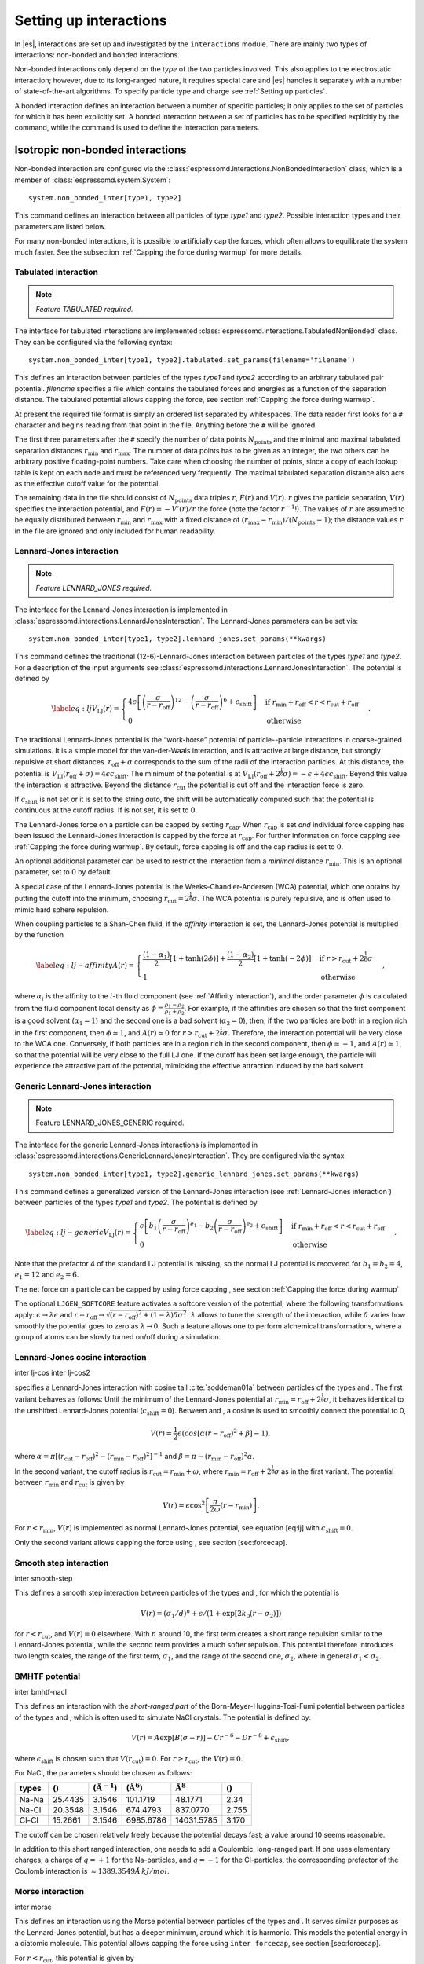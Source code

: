 .. _Setting up interactions:

Setting up interactions
=======================

In |es|, interactions are set up and investigated by the ``interactions`` module. There are
mainly two types of interactions: non-bonded and bonded interactions.

Non-bonded interactions only depend on the *type* of the two particles
involved. This also applies to the electrostatic interaction; however,
due to its long-ranged nature, it requires special care and |es| handles it
separately with a number of state-of-the-art algorithms. To specify particle
type and charge see :ref:`Setting up particles`.

A bonded interaction defines an interaction between a number of specific
particles; it only applies to the set of particles for which it has been
explicitly set. A bonded interaction between a set of particles has to
be specified explicitly by the command, while the command is used to
define the interaction parameters.

.. todo::
    IMPLEMENT: print interaction list

.. _Isotropic non-bonded interactions:

Isotropic non-bonded interactions
---------------------------------
Non-bonded interaction are configured via the :class:`espressomd.interactions.NonBondedInteraction` class, which is a member of :class:`espressomd.system.System`::

    system.non_bonded_inter[type1, type2]

This command defines an interaction between all particles of type *type1* and
*type2*. Possible interaction types and their parameters are
listed below. 

.. todo::
    Implement this functionality:
    If the interaction is omitted, the command returns the
    currently defined interaction between the two types using the syntax to
    define the interaction

For many non-bonded interactions, it is possible to artificially cap the
forces, which often allows to equilibrate the system much faster. See
the subsection :ref:`Capping the force during warmup` for more details.

.. _Tabulated interaction:

Tabulated interaction
~~~~~~~~~~~~~~~~~~~~~

.. note ::

    `Feature TABULATED required.`


The interface for tabulated interactions are implemented 
:class:`espressomd.interactions.TabulatedNonBonded` class. They can be configured
via the following syntax::

    system.non_bonded_inter[type1, type2].tabulated.set_params(filename='filename')

This defines an interaction between particles of the types *type1* and *type2* according
to an arbitrary tabulated pair potential. *filename* specifies a file which
contains the tabulated forces and energies as a function of the
separation distance. The tabulated potential allows capping the force, see
section :ref:`Capping the force during warmup`.

At present the required file format is simply an ordered list separated
by whitespaces. The data reader first looks for a ``#`` character and
begins reading from that point in the file. Anything before the ``#``
will be ignored.

The first three parameters after the ``#`` specify the number of data
points :math:`N_\mathrm{points}` and the minimal and maximal tabulated
separation distances :math:`r_\mathrm{min}` and :math:`r_\mathrm{max}`.
The number of data points has to be given as an integer, the two others
can be arbitrary positive floating-point numbers. Take care when choosing the number of
points, since a copy of each lookup table is kept on each node and must
be referenced very frequently. The maximal tabulated separation distance
also acts as the effective cutoff value for the potential.

The remaining data in the file should consist of :math:`N_\mathrm{points}` data triples
:math:`r`, :math:`F(r)` and :math:`V(r)`. :math:`r` gives the particle
separation, :math:`V(r)` specifies the interaction potential, and
:math:`F(r)= -V'(r)/r` the force (note the factor :math:`r^{-1}`!). The
values of :math:`r` are assumed to be equally distributed between
:math:`r_\mathrm{min}` and :math:`r_\mathrm{max}` with a fixed distance
of :math:`(r_\mathrm{max}-r_\mathrm{min})/(N_\mathrm{points}-1)`; the
distance values :math:`r` in the file are ignored and only included for
human readability.

.. _Lennard-Jones interaction:

Lennard-Jones interaction
~~~~~~~~~~~~~~~~~~~~~~~~~

.. note::
    `Feature LENNARD_JONES required.`

The interface for the Lennard-Jones interaction is implemented in 
:class:`espressomd.interactions.LennardJonesInteraction`. The Lennard-Jones parameters
can be set via::

    system.non_bonded_inter[type1, type2].lennard_jones.set_params(**kwargs)

This command defines the traditional (12-6)-Lennard-Jones interaction
between particles of the types *type1* and *type2*. For a description of the input arguments
see :class:`espressomd.interactions.LennardJonesInteraction`. The potential is defined by

.. math::

   \label{eq:lj}
     V_\mathrm{LJ}(r) =
       \begin{cases}
         4 \epsilon \left[ \left(\frac{\sigma}{r-r_\mathrm{off}}\right)^{12}
         - \left(\frac{\sigma}{r-r_\mathrm{off}}\right)^6+c_\mathrm{shift}\right]
         & \mathrm{if~} r_\mathrm{min}+r_\mathrm{off} < r < r_\mathrm{cut}+r_\mathrm{off}\\
         0 
         & \mathrm{otherwise}
       \end{cases}.

The traditional Lennard-Jones potential is the “work-horse” potential of
particle--particle interactions in coarse-grained simulations. It is a
simple model for the van-der-Waals interaction, and is attractive at
large distance, but strongly repulsive at short distances.
:math:`r_\mathrm{off} + \sigma` corresponds to the sum of
the radii of the interaction particles. At this distance, the potential is
:math:`V_\mathrm{LJ}(r_\mathrm{off} + \sigma) = 4 \epsilon c_\mathrm{shift}`.
The minimum of the potential is at
:math:`V_\mathrm{LJ}(r_\mathrm{off} +
2^\frac{1}{6}\sigma) = 
-\epsilon + 4 \epsilon c_\mathrm{shift}`. Beyond this value the interaction is attractive.
Beyond the distance :math:`r_\mathrm{cut}` the potential is cut off and the interaction force is zero.

If :math:`c_\mathrm{shift}` is not set or it is set to the string *auto*, the shift will be
automatically computed such that the potential is continuous at the
cutoff radius. If is not set, it is set to :math:`0`.

The Lennard-Jones force on a particle can be capped by setting :math:`r_\mathrm{cap}`.
When :math:`r_\mathrm{cap}` is set *and* individual force capping has been issued the Lennard-Jones interaction is capped by the force at :math:`r_\mathrm{cap}`.
For further information on force capping see :ref:`Capping the force during warmup`.
By default, force capping
is off and the cap radius is set to :math:`0`.

An optional additional parameter can be used to restrict the interaction
from a *minimal* distance :math:`r_\mathrm{min}`. This is an
optional parameter, set to :math:`0` by default.

A special case of the Lennard-Jones potential is the
Weeks-Chandler-Andersen (WCA) potential, which one obtains by putting
the cutoff into the minimum, choosing
:math:`r_\mathrm{cut}=2^\frac{1}{6}\sigma`. The WCA
potential is purely repulsive, and is often used to mimic hard sphere
repulsion.

When coupling particles to a Shan-Chen fluid, if the *affinity* interaction is set,
the Lennard-Jones potential is multiplied by the function

.. math::

   \label{eq:lj-affinity}
     A(r) =
       \begin{cases}
         \frac{(1-\alpha_1)}{2} \left[1+\tanh(2\phi)\right]  +  \frac{(1-\alpha_2)}{2} \left[1+\tanh(-2\phi)\right]
         & \mathrm{if~}  r > r_\mathrm{cut}+2^{\frac{1}{6}}\sigma \\
         1
         & \mathrm{otherwise}
       \end{cases}\ ,

where :math:`\alpha_i` is the affinity to the :math:`i`-th fluid
component (see :ref:`Affinity interaction`), and the order parameter :math:`\phi` is
calculated from the fluid component local density as
:math:`\phi=\frac{\rho_1 -
\rho_2}{\rho_1+\rho_2}`. For example, if the affinities are chosen so
that the first component is a good solvent (:math:`\alpha_1=1`) and the
second one is a bad solvent (:math:`\alpha_2=0`), then, if the two
particles are both in a region rich in the first component, then
:math:`\phi\simeq1`, and :math:`A(r)\simeq0` for
:math:`r>r_\mathrm{cut}+2^{\frac{1}{6}}\sigma`. Therefore, the
interaction potential will be very close to the WCA one. Conversely, if
both particles are in a region rich in the second component, then
:math:`\phi\simeq-1`, and :math:`A(r)\simeq 1`, so that the potential
will be very close to the full LJ one. If the cutoff has been set large
enough, the particle will experience the attractive part of the
potential, mimicking the effective attraction induced by the bad solvent.


.. _Generic Lennard-Jones interaction:

Generic Lennard-Jones interaction
~~~~~~~~~~~~~~~~~~~~~~~~~~~~~~~~~

.. note::
    Feature LENNARD_JONES_GENERIC required.


The interface for the generic Lennard-Jones interactions is implemented in 
:class:`espressomd.interactions.GenericLennardJonesInteraction`. They
are configured via the syntax::

    system.non_bonded_inter[type1, type2].generic_lennard_jones.set_params(**kwargs)

This command defines a generalized version of the Lennard-Jones
interaction (see :ref:`Lennard-Jones interaction`) between particles of the
types *type1* and *type2*. The potential is defined by

.. math::

   \label{eq:lj-generic}
     V_\mathrm{LJ}(r) =
       \begin{cases}
         \epsilon\left[b_1\left(\frac{\sigma}{r-r_\mathrm{off}}\right)^{e_1}
         -b_2\left(\frac{\sigma}{r-r_\mathrm{off}}\right)^{e_2}+c_\mathrm{shift}\right]
         & \mathrm{if~} r_\mathrm{min}+r_\mathrm{off} < r < r_\mathrm{cut}+r_\mathrm{off}\\
         0 
         & \mathrm{otherwise}
       \end{cases}\ .

Note that the prefactor 4 of the standard LJ potential is missing, so
the normal LJ potential is recovered for :math:`b_1=b_2=4`,
:math:`e_1=12` and :math:`e_2=6`.

The net force on a particle can be capped by using force capping , see
section :ref:`Capping the force during warmup`

.. todo::
    IMPLEMENT: or on an individual level using the variable :math:`r_\mathrm{cap}`.
    When :math:`r_\mathrm{cap}` is set *and* individual force capping has been issued,
    the maximal force that is generated by this potential is the force at 
    :math:`r_\mathrm{cap}`. By default, force capping is off, the cap radius is set to 0.

The optional ``LJGEN_SOFTCORE`` feature activates a softcore version of
the potential, where the following transformations apply:
:math:`\epsilon \rightarrow \lambda \epsilon` and
:math:`r-r_\mathrm{off} \rightarrow \sqrt{(r-r_\mathrm{off})^2 +
(1-\lambda) \delta \sigma^2}`. :math:`\lambda` allows to tune the strength of the
interaction, while :math:`\delta` varies how smoothly the potential goes to zero as
:math:`\lambda\rightarrow 0`. Such a feature allows one to perform
alchemical transformations, where a group of atoms can be slowly turned
on/off during a simulation.

Lennard-Jones cosine interaction
~~~~~~~~~~~~~~~~~~~~~~~~~~~~~~~~

.. todo::
    
    Not implemented yet.


inter lj-cos inter lj-cos2

specifies a Lennard-Jones interaction with cosine
tail :cite:`soddeman01a` between particles of the types and
. The first variant behaves as follows: Until the minimum of the
Lennard-Jones potential at
:math:`r_\mathrm{min} = r_\mathrm{off} +
2^{\frac{1}{6}}\sigma`, it behaves identical to the unshifted
Lennard-Jones potential (:math:`c_\mathrm{shift}=0`). Between and
, a cosine is used to smoothly connect the potential to 0,

.. math:: V(r)=\frac{1}{2}\epsilon\left(cos\left[\alpha(r - r_\mathrm{off})^2 + \beta\right]-1\right),

where
:math:`\alpha = \pi\left[(r_\mathrm{cut} - r_\mathrm{off})^2-(r_\mathrm{min} - r_\mathrm{off})^2\right]^{-1}`
and
:math:`\beta = \pi - \left(r_\mathrm{min} - r_\mathrm{off}\right)^2\alpha`.

In the second variant, the cutoff radius is
:math:`r_\mathrm{cut}=r_\mathrm{min} + \omega`, where
:math:`r_\mathrm{min} =  r_\mathrm{off} +
2^{\frac{1}{6}}\sigma` as in the first variant. The potential between
:math:`r_\mathrm{min}` and :math:`r_\mathrm{cut}` is given
by

.. math:: V(r)=\epsilon\cos^2\left[\frac{\pi}{2\omega}(r - r_\mathrm{min})\right].

For :math:`r < r_\mathrm{min}`, :math:`V(r)` is implemented
as normal Lennard-Jones potential, see equation [eq:lj] with
:math:`c_\mathrm{shift} = 0`.

Only the second variant allows capping the force using , see
section [sec:forcecap].

Smooth step interaction
~~~~~~~~~~~~~~~~~~~~~~~

.. todo::
    
    Not implemented yet.

inter smooth-step

This defines a smooth step interaction between particles of the types
and , for which the potential is

.. math:: V(r)= \left(\sigma_1/d\right)^n + \epsilon/(1 + \exp\left[2k_0 (r - \sigma_2)\right])

for :math:`r<r_\mathrm{cut}`, and :math:`V(r)=0` elsewhere. With
:math:`n` around 10, the first term creates a short range repulsion
similar to the Lennard-Jones potential, while the second term provides a
much softer repulsion. This potential therefore introduces two length
scales, the range of the first term, :math:`\sigma_1`, and the range of
the second one, :math:`\sigma_2`, where in general
:math:`\sigma_1<\sigma_2`.

BMHTF potential
~~~~~~~~~~~~~~~

.. todo::
    
    Not implemented yet.

inter bmhtf-nacl

This defines an interaction with the *short-ranged part* of the
Born-Meyer-Huggins-Tosi-Fumi potential between particles of the types
and , which is often used to simulate NaCl crystals. The potential is
defined by:

.. math::

   V(r)= A\exp\left[B(\sigma - r)\right] -
     C r^{-6} - D r^{-8} + \epsilon_\mathrm{shift},

where :math:`\epsilon_\mathrm{shift}` is chosen such that
:math:`V(r_\mathrm{cut})=0`. For
:math:`r\ge r_\mathrm{cut}`, the :math:`V(r)=0`.

For NaCl, the parameters should be chosen as follows:

+---------+-----------+-----------------------------+--------------------------+------------------------+---------+
| types   | ()        | (:math:`\unit{\AA^{-1}}`)   | (:math:`\unit{\AA^6}`)   | :math:`\unit{\AA^8}`   | ()      |
+=========+===========+=============================+==========================+========================+=========+
| Na-Na   | 25.4435   | 3.1546                      | 101.1719                 | 48.1771                | 2.34    |
+---------+-----------+-----------------------------+--------------------------+------------------------+---------+
| Na-Cl   | 20.3548   | 3.1546                      | 674.4793                 | 837.0770               | 2.755   |
+---------+-----------+-----------------------------+--------------------------+------------------------+---------+
| Cl-Cl   | 15.2661   | 3.1546                      | 6985.6786                | 14031.5785             | 3.170   |
+---------+-----------+-----------------------------+--------------------------+------------------------+---------+

The cutoff can be chosen relatively freely because the potential decays
fast; a value around 10 seems reasonable.

In addition to this short ranged interaction, one needs to add a
Coulombic, long-ranged part. If one uses elementary charges, a charge of
:math:`q=+1` for the Na-particles, and :math:`q=-1` for the
Cl-particles, the corresponding prefactor of the Coulomb interaction is
:math:`\approx 1389.3549 \AA\,kJ/mol`.

Morse interaction
~~~~~~~~~~~~~~~~~

.. todo::
    
    Not implemented yet.

inter morse

This defines an interaction using the Morse potential between particles
of the types and . It serves similar purposes as the Lennard-Jones
potential, but has a deeper minimum, around which it is harmonic. This
models the potential energy in a diatomic molecule. This potential
allows capping the force using ``inter forcecap``, see
section [sec:forcecap].

For :math:`r < r_\mathrm{cut}`, this potential is given by

.. math::

   V(r)=\epsilon\left(\exp\left[-2 \alpha \left(r - r_\mathrm{min}\right)\right]
       - 2\exp\left[-\alpha\left(r - r_\mathrm{min}\right)\right]\right) -
     \epsilon_\mathrm{shift},

where is again chosen such that :math:`V(r_\mathrm{cut})=0`. For
:math:`r\ge r_\mathrm{cut}`, the :math:`V(r)=0`.

Buckingham interaction
~~~~~~~~~~~~~~~~~~~~~~

.. todo::
    
    Not implemented yet.

inter buckingham

This defines a Buckingham interaction between particles of the types and
, for which the potential is given by

.. math:: V(r)= A\exp(-B r) - Cr^{-6} - Dr^{-4} + \epsilon_\mathrm{shift}

for :math:`r_\mathrm{discont} < r < r_\mathrm{cut}`. Below ,
the potential is linearly continued towards :math:`r=0`, similarly to
force capping, see below. Above :math:`r=r_\mathrm{cut}`, the
potential is :math:`0`. This potential allows capping the force using ,
see section [sec:forcecap].

Soft-sphere interaction
~~~~~~~~~~~~~~~~~~~~~~~

.. todo::
    
    Not implemented yet.

inter soft-sphere

This defines a soft sphere interaction between particles of the types
and , which is defined by a single power law:

.. math:: V(r)=a\left(r-r_\mathrm{offset}\right)^{-n}

for :math:`r<r_\mathrm{cut}`, and :math:`V(r)=0` above. There is
no shift implemented currently, which means that the potential is
discontinuous at :math:`r=r_\mathrm{cut}`. Therefore energy
calculations should be used with great caution.

Membrane-collision interaction
~~~~~~~~~~~~~~~~~~~~~~~~~~~~~~

.. todo::
    
    Not implemented yet.

inter membrane

This defines a membrane collision interaction between particles of the
types and , where particle of belongs to one OIF or OIF-like object and
particle of belongs to another such object.

It is very similar to soft-sphere interaction, but it takes into account
the local outward normal vectors on the surfaces of the two objects to
determine the direction for repulsion of objects (i.e. determine whether
the two membranes are intersected). It is inversely proportional to the
distance of nodes of membranes that are not crossed and saturating with
growing distance of nodes of crossed membranes.

In order to work with the OIF objects, both of them need to be created
using templates with keyword , because this implicitly sets up the
bonded out-direction interaction, which computes the outward normal
vector.

The membrane-collision interaction for non-intersected membranes is then
defined by:

.. math:: V(d)= a\frac{1}{1+e^{n\left(d-d_\mathrm{offset}\right)}},

for :math:`d<d_\mathrm{cut}` and :math:`V(d)=0` above. For
intersected membranes, it is defined as :math:`V(-d)`. There is no shift
implemented currently, which means that the potential is discontinuous
at :math:`d=d_\mathrm{cut}`. Therefore energy calculations should
be used with great caution.

Hat interaction
~~~~~~~~~~~~~~~

.. todo::
    
    Not implemented yet.

inter hat

This defines a simple force ramp between particles of the types and .
The maximal force acts at zero distance and zero force is applied at
distances :math:`r_c` and bigger. For distances smaller than , the force
is given by

.. math:: F(r)=F_{\text{max}} \cdot \left( 1 - \frac{r}{r_c} \right),

for distances exceeding , the force is zero.

The potential energy is given by

.. math:: V(r)=F_{\text{max}} \cdot (r-r_c) \cdot \left( \frac{r+r_c}{2r_c} - 1 \right),

which is zero for distances bigger than and continuous at distance .

This is the standard conservative DPD potential and can be used in
combination with [sec:DPDinter]. The potential is also useful for live
demonstrations, where a big time step may be employed to obtain quick
results on a weak machine, for which the physics do not need to be
entirely correct.

Hertzian interaction
~~~~~~~~~~~~~~~~~~~~

.. todo::
    
    Not implemented yet.

inter hertzian

This defines an interaction according to the Hertzian potential between
particles of the types and . The Hertzian potential is defined by

.. math::

   V(r)=
     \begin{cases} \epsilon\left(1-\frac{r}{\sigma}\right)^{5/2} & r < \sigma\\
       0 & r \ge \sigma.
     \end{cases}

The potential has no singularity and is defined everywhere; the
potential has nondifferentiable maximum at :math:`r=0`, where the force
is undefined.

Gaussian
~~~~~~~~

.. todo::
    
    Not implemented yet.

inter gaussian

This defines an interaction according to the Gaussian potential between
particles of the typers and . The Gaussian potential is defined by

.. math::

   V(r) = 
     \begin{cases} \epsilon\,e^{-\frac{1}{2}\left(\frac{r}{\sigma}\right)^{2}}
       & r < r_\mathrm{cut}\\
     0 & r \ge r_\mathrm{cut}
     \end{cases}

The Gaussian potential is smooth except at the cutoff, and has a finite
overlap energy of :math:`\epsilon`. It can be used to model overlapping
polymer coils.

Currently, there is no shift implemented, which means that the potential
is discontinuous at :math:`r=r_\mathrm{cut}`. Therefore use
caution when performing energy calculations. However, you can often
choose the cutoff such that the energy difference at the cutoff is less
than a desired accuracy, since the potential decays very rapidly.

Anisotropic non-bonded interactions
-----------------------------------
.. todo::
    
    Not implemented yet.


Directional Lennard-Jones interaction
~~~~~~~~~~~~~~~~~~~~~~~~~~~~~~~~~~~~~

.. todo::
    
    Not implemented yet.

inter lj-angle

|image1|

Specifies a 12-10 Lennard-Jones interaction with angular dependence
between particles of the types and . These two particles need two bonded
partners oriented in a symmetric way. They define an orientation for the
central particle. The purpose of using bonded partners is to avoid
dealing with torques, therefore the interaction does *not* need the
ROTATION feature. The angular part of the potential minimizes the system
when the two central beads are oriented along the vector formed by these
two particles. The shaded beads on the image are virtual particles that
are formed from the orientation of the bonded partners, connected to the
central beads. They are used to define angles. The potential is of the
form

.. math::

   U(r_{ik},\theta_{jik},\theta_{ikn})=
     \epsilon\left[5\left(\frac{\sigma}r\right)^{12} - 
       6\left(\frac{\sigma}{r}\right)^{10}\right]
     \cos^2\theta_{jik}\cos^2\theta_{ikn},

where :math:`r_{ik}` is the distance between the two central beads, and
each angle defines the orientation between the direction of a central
bead (determined from the two bonded partners) and the vector
:math:`\mathbf{r_{ik}}`. Note that the potential is turned off if one of
the angle is more than :math:`\pi/2`. This way we don’t end up creating
a minimum for an anti-parallel configuration.

Unfortunately, the bonded partners are not sought dynamically. One has
to keep track of the relative positions of the particle IDs. This can be
done by setting the parameters , , , and . Say the first bead has
particle ID , then one should set the simulation such as its two bonded
partners have particle IDs and , respectively. On a linear chain, for
example, one would typically have and such that the central bead and its
two bonded partners have position IDs , , and , respectively. This is
surely not optimized, but once the simulation is set correctly the
algorithm is very fast.

The force can be capped using . It might turn out to be useful in some
cases to keep this capping during the whole simulation. This is due to
the very sharp angular dependence for small distance, compared to
:math:`\sigma`. Two beads might come very close to each other while
having unfavorable angles such that the interaction is turned off. Then
a change in the angle might suddenly turn on the interaction and the
system will blow up (the potential is so steep that one would need
extremely small time steps to deal with it, which is not very clever for
such rare events).

For instance, when modeling hydrogen bonds (N-H...O=C), one can avoid
simulating hydrogens and oxygens by using this potential. This comes
down to implementing a HBond potential between N and C atoms.

The optional parameter is the usual cap radius. The four other optional
parameters (, , , ) describe a different interaction strength for a
subset of the simulation box. The box is divided through the plane in
two different regions: region 1 which creates an interaction with
strength , region 2 with interaction strength . The 2nd region is
defined by its -midplane , its total thickness , and the interface width
. Therefore, the interaction strength is everywhere except for the
region of the box :math:`z_0-\delta z/2<z<z_0+\delta z/2`. The interface
width smoothly interpolates between the two regions to avoid
discontinuities. As an example, one can think of modeling hydrogen bonds
in two different environments: water, where the interaction is rather
weak, and in a lipid bilayer, where it is comparatively stronger.

Gay-Berne interaction
~~~~~~~~~~~~~~~~~~~~~

The interface for a Gay-Berne interaction is provided by the :class:`espressomd.interactions.GayBerneInteraction` class. Interaction parameters can be set via::

    system.non_bonded_inter[type1, type2].gay_berne.set_params(**kwargs)

This defines a Gay-Berne potential for prolate and oblate particles
between particles types *type1* and *type2*. The Gay-Berne potential is an
anisotropic version of the classic Lennard-Jones potential, with
orientational dependence of the range :math:`\sigma_0` and the well-depth :math:`\epsilon_0`.

Assume two particles with orientations given by the unit vectors
:math:`\mathbf{\hat{u}}_i` and :math:`\mathbf{\hat{u}}_j` and
intermolecular vector :math:`\mathbf{r} = r\mathbf{\hat{r}}`. If
:math:`r<r_\mathrm{cut}`, then the interaction between these two
particles is given by

.. math::

   V(\mathbf{r}_{ij}, \mathbf{\hat{u}}_i, \mathbf{\hat{u}}_j) = 4
     \epsilon(\mathbf{\hat{r}}_{ij}, \mathbf{\hat{u}}_i,
     \mathbf{\hat{u}}_j) \left( \tilde{r}_{ij}^{-12}-\tilde{r}_{ij}^{-6}
     \right),

otherwise :math:`V(r)=0`. The reduced radius is

.. math::

   \tilde{r}=\frac{r - \sigma(\mathbf{\hat{r}},
       \mathbf{\hat{u}}_i, \mathbf{\hat{u}}_j)+\sigma_0}{\sigma_0},

where

.. math::

   \sigma( \mathbf{\hat{r}}, \mathbf{\hat{u}}_i,
     \mathbf{\hat{u}}_j) = \sigma_{0} \left\{ 1 - \frac{1}{2} \chi \left[
         \frac{ \left( \mathbf{\hat{r}} \cdot \mathbf{\hat{u}}_i +
             \mathbf{\hat{r}} \cdot \mathbf{\hat{u}}_j \right)^{2} }
         {1 + \chi \mathbf{\hat{u}}_i \cdot \mathbf{\hat{u}}_j } +
         \frac{ \left( \mathbf{\hat{r}} \cdot \mathbf{\hat{u}}_i -
             \mathbf{\hat{r}} \cdot \mathbf{\hat{u}}_j \right)^{2} }
         {1 - \chi \mathbf{\hat{u}}_i \cdot \mathbf{\hat{u}}_j}
       \right] \right\}^{-\frac{1}{2}}

and

.. math::

   \begin{gathered}
     \epsilon(\mathbf{\hat{r}}, \mathbf{\hat{u}}_i,
     \mathbf{\hat{u}}_j) = \\
     \epsilon_0 \left( 1- \chi^{2}(\mathbf{\hat{u}}_i
       \cdot \mathbf{\hat{u}}_j) \right)^{-\frac {\nu}{2}} \left[1-\frac
       {\chi'}{2} \left( \frac { (\mathbf{\hat{r}} \cdot
           \mathbf{\hat{u}}_i+ \mathbf{\hat{r}} \cdot
           \mathbf{\hat{u}}_j)^{2}} {1+\chi' \, \mathbf{\hat{u}}_i \cdot
           \mathbf{\hat{u}}_j }+ \frac {(\mathbf{\hat{r}} \cdot
           \mathbf{\hat{u}}_i-\mathbf{\hat{r}} \cdot
           \mathbf{\hat{u}}_j)^{2}} {1-\chi' \, \mathbf{\hat{u}}_i \cdot
           \mathbf{\hat{u}}_j } \right) \right]^{\mu}.\end{gathered}

The parameters :math:`\chi = \left(k_1^{2} - 1\right)/\left(k_1^{2} + 1\right)` 
and :math:`\chi' = \left(k_2^{1/\mu} -  1\right)/\left(k_2^{1/\mu} + 1\right)` 
are responsible for the degree of anisotropy of the molecular properties. :math:`k_1` is
the molecular elongation, and :math:`k_2` is the ratio of the potential well depths for the
side-by-side and end-to-end configurations. The exponents and are adjustable
parameters of the potential. Several Gay-Berne parametrizations exist, the
original one being :math:`k_1 = 3`, :math:`k_2 = 5`,
:math:`\mu = 2` and :math:`\nu = 1`.

.. _Affinity interaction:

Affinity interaction
~~~~~~~~~~~~~~~~~~~~

.. todo::
    
    Not implemented yet.

inter affinity

Instead of defining a new interaction, this command acts as a modifier
for existing interactions, so that the conditions of good/bad solvent
associated to the two components of a Shan-Chen fluid. The two types
must match those of the interaction that one wants to modify, and the
two affinity values and are values between 0 and 1. A value of 1 (of 0)
indicates that the component acts as a good (bad) solvent. The specific
functional form depends on the interaction type and is listed in the
interaction section. So far, only the standard Lennard-Jones interaction
is modified by the interaction.

.. _Bonded interactions:

Bonded interactions
-------------------

Bonded interactions are configured by the 
:class:`espressomd.interactions.BondedInteractions` class, which is
a member of :class:`espressomd.system.System`. Generally, one may use 
the following syntax to activate and assign a bonded interaction::

    system.bonded_inter.add(bond)
    system.part[pid1].add_bond((bond, pid2...))

In general, one instantiates an interaction object *bond* and subsequently passes it 
to :meth:`espressomd.interactions.BondedInteractions.add`. This will enable the
bonded interaction and allows the user to assign bonds between particle ids *pidX*. 
Bonded interactions are identified by either their *bondid* or their appropriate object.

Defining a bond between two particles always involves three steps:
defining the interaction, adding it to the system and applying it to the particles.
To illustrate this, assume that three particles with ids 42, 43 and 12 already exist.
One could for example create FENE bonds (more information about the FENE bond
is provided in subsection :ref:`FENE bond`) between them using::

    fene = FeneBond(k=1, d_r_max=1)
    system.bonded_inter.add(fene)
    system.part[42].add_bond((fene, 43), (fene, 12))
    system.part[12].add_bond((fene, 43))

This will set up a FENE bond between particles 42 and 43, 42 and 12, and 12 and 43.
Note that the *fene* object specifies the type of bond and its parameters,
the specific bonds are stored within the particles. you can find more 
information regarding particle properties in :ref:`Setting up particles`.

.. _FENE bond:

FENE bond
~~~~~~~~~

A FENE (finite extension nonlinear elastic) bond can be instantiated via
:class:`espressomd.interactions.FeneBond`::
    
    from espressomd.interactions import FeneBond
    fene = FeneBond(k = <float>, d_r_max = <float>, r_0 = <float>)

This command creates a bond type identifier with a FENE
interaction. The FENE potential

.. math::

   V(r) = -\frac{1}{2} K \Delta r_\mathrm{max}^2\ln \left[ 1 - \left(
         \frac{r-r_0}{\Delta r_\mathrm{max}} \right)^2 \right]

models a rubber-band-like, symmetric interaction between two particles with magnitude 
:math:`K`, maximal stretching length :math:`\Delta r_0` and equilibrium bond length
:math:`r_0`. The bond potential diverges at a particle distance
:math:`r=r_0-\Delta r_\mathrm{max}` and :math:`r=r_0+\Delta r_\mathrm{max}`.

Harmonic bond
~~~~~~~~~~~~~

A harmonic bond can be instantiated via
:class:`espressomd.interactions.HarmonicBond`::
    
    from espressomd.interactions import HarmonicBond
    hb = HarmonicBond(k = <float>, r_0 = <float>, r_cut = <float>)


This creates a bond type identifier with a classical harmonic
potential. It is a symmetric interaction between two particles. With the 
equilibrium length :math:`r_0` and the magnitude :math:`k`. It is given by

.. math:: V(r) = \frac{1}{2} k \left( r - r_0 \right)^2

The third, optional parameter defines a cutoff radius. Whenever a
harmonic bond gets longer than :math:`r_\mathrm{cut}`, the bond will be reported as broken,
and a background error will be raised.

Harmonic Dumbbell Bond
~~~~~~~~~~~~~~~~~~~~~~

.. note::

    Requires ROTATION feature.


A harmonic bond can be instantiated via
:class:`espressomd.interactions.HarmonicDumbbellBond`::
    
    from espressomd.interactions import HarmonicDumbbellBond
    hdb = HarmonicDumbbellBond(k1 = <float>, k2 = <float>, r_0 = <float>, r_cut = <float>)


This bond is similar to the normal harmonic bond in such a way that it
sets up a harmonic potential, i.e. a spring, between the two particles.
Additionally the orientation of the first particle in the bond will be aligned along
the distance vector between both particles. This alignment can be
controlled by the second harmonic constant :math:`k2`. Keep in mind that orientation will
oscillate around the distance vector and some kind of
friction needs to be present for it to relax.

The roles of the parameters :math:`k1, r_0, r_\mathrm{cut}` are exactly the same as for the
harmonic bond.

Quartic bond
~~~~~~~~~~~~

.. todo::
    Not implemented.


inter quartic

This creates a bond type with identificator with a quartic potential.
The potential is minimal at particle distance :math:`r=R`. It is given
by

.. math:: V(r) = \frac{1}{2} K_0 \left( r - R \right)^2 + \frac{1}{4} K_1 \left( r - R \right)^4

The fourth, optional, parameter defines a cutoff radius. Whenever a
quartic bond gets longer than , the bond will be reported as broken, and
a background error will be raised.

Bonded coulomb
~~~~~~~~~~~~~~

.. todo::
    Not implemented.

inter bonded_coulomb

This creates a bond type with identificator with a coulomb pair
potential. It is given by

.. math:: V(r) = \frac{\alpha q_1 q_2}{r},

where and are the charges of the bound particles. There is no cutoff,
the Bjerrum length of other coulomb interactions is not taken into
account.

Subtracted Lennard-Jones bond
~~~~~~~~~~~~~~~~~~~~~~~~~~~~~

.. todo::
    Not implemented.

inter subt_lj

This creates a "bond” type with identificator , which acts between two
particles and actually subtracts the Lennard-Jones interaction between
the involved particles. The first parameter, is a dummy just kept for
compatibility reasons. The second parameter, , is used as a check: if
any bond length in the system exceeds this value, the program
terminates. When using this interaction, it is worthwhile to consider
capping the Lennard-Jones potential appropriately so that round-off
errors can be avoided.

This interaction is useful when using other bond potentials which
already include the short-ranged repulsion. This often the case for
force fields or in general tabulated potentials.

Rigid bonds
~~~~~~~~~~~

.. note::

    required BOND_CONSTRAINT feature.


A rigid bond can be instantiated via
:class:`espressomd.interactions.RigidBond`::
    
    from espressomd.interactions import RigidBond
    rig = RigidBond(r = <float>, ptol = <float>, vtol = <float> )

To simulate rigid bonds, |es| uses the Rattle Shake algorithm which satisfies
internal constraints for molecular models with internal constraints,
using Lagrange multipliers.:cite:`andersen83a` The constrained bond distance 
is named :math:`r`, the positional tolerance is named :math:`ptol` and the velocity tolerance
is named :math:`vtol`.

Tabulated bond interactions
~~~~~~~~~~~~~~~~~~~~~~~~~~~

.. note::
    
    required TABULATED feature.


A tabulated bond can be instantiated via
:class:`espressomd.interactions.Tabulated`::
    
    from espressomd.interactions import Tabulated
    tab = Tabulated(type = <str>, filename = <filename> )

This creates a bond type identifier with a two-body bond length, 
three-body angle or four-body dihedral 
tabulated potential. The tabulated forces and energies have to be
provided in a file which is formatted identically as the files for
non-bonded tabulated potentials (see :ref:`Tabulated interaction`).


The bonded interaction can be based on a distance, a bond angle or a
dihedral angle. This is determined by the ``type`` argument, which can
be one of ``distance``, ``angle`` or ``dihedral``. The data is read from
the file given by the ``filename`` argument.

Calculation of the force and energy
^^^^^^^^^^^^^^^^^^^^^^^^^^^^^^^^^^^

The potential is calculated as follows:

-  ``type=distance``: is a two body interaction
   depending on the distance of two particles. The force acts in the
   direction of the connecting vector between the particles. The bond
   breaks above the tabulated range, but for distances smaller than the
   tabulated range, a linear extrapolation based on the first two
   tabulated force values is used.

-  ``type=angle``: is a three-body angle
   interaction similar to the bond angle potential.
   It is assumed that the potential is tabulated
   for all angles between 0 and :math:`\pi`, where 0 corresponds to a
   stretched polymer, and just as for the tabulated pair potential, the
   forces are scaled with the inverse length of the connecting vectors.
   The force on the extremities acts perpendicular 
   to the connecting vector
   between the corresponding particle and the center particle, in the plane
   defined by the three particles. The force on the center particle
   :math:`p_2` balances the other two forces.

-  ``type=dihedral``: tabulates a torsional
   dihedral angle potential. It is assumed
   that the potential is tabulated for all angles between 0 and
   :math:`2\pi`. *This potential is not tested yet! Use on own risk, and
   please report your findings and eventually necessary fixes.*

Virtual bonds
~~~~~~~~~~~~~

A virtual bond can be instantiated via
:class:`espressomd.interactions.Virtual`::
    
    from espressomd.interactions import Virtual
    tab = Virtual()


This creates a virtual bond type identifier for a pair bond
without associated potential or force. It can be used to specify topologies
and for some analysis that rely on bonds, or for bonds that should be
displayed in the visualization.

Object-in-fluid interactions
----------------------------

Please cite :cite:`cimrak` when using the interactions in this section in order to
simulate extended objects embedded in a LB fluid. For more details also
see the documentation at http://cell-in-fluid.fri.uniza.sk/oif-documentation.

The following interactions are implemented in order to mimic the
mechanics of elastic or rigid objects immersed in the LB fluid flow.
Their mathematical formulations were inspired by
:cite:`dupin07`. Details on how the bonds can be used for
modeling objects are described in section :ref:`Object-in-fluid`.

OIF local forces
~~~~~~~~~~~~~~~~

OIF local forces are available through the :class:`espressomd.interactions.Oif_Local_Forces` class.

This type of interaction is available for closed 3D immersed objects as
well as for 2D sheet flowing in the 3D flow.

This interaction comprises three different concepts. The local
elasticity of biological membranes can be captured by three different
elastic moduli. Stretching of the membrane, bending of the membrane and
local preservation of the surface area. Parameters
:math:`{L^0_{AB}},\ {k_s},\ {k_{slin}}` define the stretching,
parameters :math:`\phi,\ k_b` define the bending, and
:math:`A_1,\ A_2,\ k_{al}` define the preservation of local area. They
can be used all together, or, by setting any of
:math:`k_s, k_{slin}, k_b, k_{al}` to zero, the corresponding modulus
can be turned off.

Stretching
^^^^^^^^^^

For each edge of the mesh, :math:`L_{AB}` is the current distance between point :math:`A` and
point :math:`B`. :math:`L^0_{AB}` is the distance between these points in the relaxed state, that
is if the current edge has the length exactly , then no forces are
added. :math:`\Delta L_{AB}` is the deviation from the relaxed
state, that is :math:`\Delta L_{AB} = L_{AB} - L_{AB}^0`. The
stretching force between :math:`A` and :math:`B` is calculated using

.. math:: F_s(A,B) = (k_s\kappa(\lambda_{AB}) + k_{s,\mathrm{lin}})\Delta L_{AB}n_{AB}.

Here, :math:`n_{AB}` is the unit vector pointing from :math:`A` to :math:`B`, `k_s` is the
constant for nonlinear stretching, :math:`k_{s,\mathrm{lin}}` is the constant for 
linear stretching, :math:`\lambda_{AB} = L_{AB}/L_{AB}^0`, and :math:`\kappa`
is a nonlinear function that resembles neo-Hookean behavior

.. math::

   \kappa(\lambda_{AB}) = \frac{\lambda_{AB}^{0.5} + \lambda_{AB}^{-2.5}}
   {\lambda_{AB} + \lambda_{AB}^{-3}}.

Typically, one wants either nonlinear or linear behavior and therefore
one of :math:`k_s, k_{s,\mathrm{lin}}` is zero. Nonetheless the interaction will work if
both constants are non-zero.

|image2|

Bending
^^^^^^^

The tendency of an elastic object to maintain the resting shape is
achieved by prescribing the preferred angles between neighboring
triangles of the mesh.

Denote the angle between two triangles in the resting shape by
:math:`\theta^0`. For closed immersed objects, one always has to set the
inner angle. The deviation of this angle
:math:`\Delta \theta = \theta - \theta^0` defines two bending forces for
two triangles :math:`A_1BC` and :math:`A_2BC`

.. math:: F_{bi}(A_iBC) = k_b\frac{\Delta \theta}{\theta^0} n_{A_iBC}

Here, :math:`n_{A_iBC}` is the unit normal vector to the triangle :math:`A_iBC`.
The force :math:`F_{bi}(A_iBC)` is assigned
to the vertex not belonging to the common edge. The opposite force
divided by two is assigned to the two vertices lying on the common edge.
This procedure is done twice, for :math:`i=1` and for
:math:`i=2`.

|image3|

Local area conservation
^^^^^^^^^^^^^^^^^^^^^^^

This interaction conserves the area of the triangles in the
triangulation.

The deviation of the triangle surface :math:`S_{ABC}` is computed from the triangle
surface in the resting shape
:math:`\Delta S_{ABC} = S_{ABC} - S_{ABC}^0`. The area
constraint assigns the following shrinking/expanding force to every
vertex

.. math:: F_{al}(A) = -k_{al}\frac{\Delta S_{ABC}}{\sqrt{S_{ABC}}}w_{A}

where :math:`k_{al}` is the area constraint coefficient, and :math:`w_{A}` is the unit vector
pointing from the centroid of triangle :math:`ABC` to the vertex :math:`A`. Similarly the
analogical forces are assigned to :math:`B` and :math:`C`.

.. todo:: Rest of this section is still Tcl syntax

OIF local force is asymmetric. After creating the interaction

::

    inter 33 oif_local_force 1.0 0.5 0.0 1.7 0.6 0.2 0.3 1.1

it is important how the bond is created. Particles need to be mentioned
in the correct order. Command

::

    part 0 bond 33 1 2 3

creates a bond related to the triangles 012 and 123. The particle 0
corresponds to point A1, particle 1 to C, particle 2 to B and particle 3
to A2. There are two rules that need to be fulfilled:

-  there has to be an edge between particles 1 and 2

-  orientation of the triangle 012, that is the normal vector defined as
   a vector product :math:`01 \times 02`, must point to the inside of
   the immersed object.

Then the stretching force is applied to particles 1 and 2, with the
relaxed length being 1.0. The bending force is applied to preserve the
angle between triangles 012 and 123 with relaxed angle 1.7 and finally,
local area force is applied to both triangles 012 and 123 with relaxed
area of triangle 012 being 0.2 and relaxed area of triangle 123 being
0.3.

Notice that also concave objects can be defined. If :math:`\theta_0` is
larger than :math:`\pi`, then the inner angle is concave.

OIF global forces
~~~~~~~~~~~~~~~~~

OIF global forces are available through the
:class:`espressomd.interactions.Oif_Global_Forces` class.

This type of interaction is available solely for closed 3D immersed
objects.

It comprises two concepts: preservation of global surface
and of volume of the object. The parameters :math:`S^0, k_{ag}`
define preservation of the surface while parameters
:math:`V^0, k_{v}` define volume preservation. They can be
used together, or, by setting either :math:`k_{ag}` or :math:`k_{v}` to
zero, the corresponding modulus can be turned off.

Global area conservation
^^^^^^^^^^^^^^^^^^^^^^^^

The global area conservation force is defined as

.. math:: F_{ag}(A) = - k_{ag}\frac{\Delta S}{S}w_{A},

where :math:`S` denotes the current surface of the immersed object, :math:`S_0` the surface in
the relaxed state and :math:`\Delta S = S - S_0`.

Here, the above mentioned force divided by 3 is added to all three
particles.

|image3|

Volume conservation
^^^^^^^^^^^^^^^^^^^

The deviation of the objects volume :math:`V` is computed from the volume in the
resting shape :math:`\Delta V = V - V^0`. For each
triangle the following force is computed

.. math:: F_v(ABC) = -k_v\frac{\Delta V}{V^0} S_{ABC} n_{ABC}

where :math:`S_{ABC}` is the area of triangle :math:`ABC`, :math:`n_{ABC}` is the
normal unit vector of the plane spanned by :math:`ABC`, and :math:`k_v`
is the volume constraint coefficient. The volume of one immersed object
is computed from

.. math:: V = \sum_{ABC}S_{ABC}\ n_{ABC}\cdot h_{ABC},

where the sum is computed over all triangles of the mesh and :math:`h_{ABC}` is the
normal vector from the centroid of triangle :math:`ABC` to any plane which does not
cross the cell. The force :math:`F_v(ABC)` is equally distributed to all three vertices
:math:`A, B, C.`

|image4|

.. todo:: Rest of section still Tcl syntax

This interaction is symmetric. After the definition of the interaction
by

::

    inter 22 oif_global_force 65.3 3.0 57.0 2.0

the order of vertices is crucial. By the following command the bonds are
defined

::

    part 0 bond 22 1 2

Triangle 012 must have correct orientation, that is the normal vector
defined by a vector product :math:`01\times02`. The orientation must
point inside the immersed object.

Out direction
~~~~~~~~~~~~~

inter oif_out_direction

This type of interaction is primarily for closed 3D immersed objects to
compute the input for membrane collision. After creating the interaction

::

    inter 66 oif_out_direction

it is important how the bond is created. Particles need to be mentioned
in the correct order. Command

::

    part 0 bond 66 1 2 3

calculates the outward normal vector of triangle defined by particles 1,
2, 3 (these should be selected in such a way that particle 0 lies
approximately at its centroid - for OIF objects, this is automatically
handled by oif_create_template command, see Section
[ssec:oif-create-template]). In order for the direction to be outward
with respect to the underlying object, the triangle 123 needs to be
properly oriented (as explained in the section on volume in
oif_global_forces interaction).

.. _Bond-angle interactions:

Bond-angle interactions
-----------------------
..  note::
    `Feature BOND_ANGLE required.`

Bond-angle interactions involve three particles forming the angle :math:`\phi`, as shown in the schematic below.

.. _inter_angle:
.. figure:: figures/inter_angle.png
   :alt: Bond-angle interactions
   :align: center
   :height: 12.00cm

This allows for a bond type having an angle dependent potential.
This potential is defined between three particles.
The particle for which the bond is created, is the central particle, and the
angle :math:`\phi` between the vectors from this particle to the two
others determines the interaction.

Similar to other bonded interactions, these are defined for every particle triad and and must be added to a particle (see :attr:`espressomd.particle_data.ParticleHandle.bonds`).
For example, for the schematic with particles ``id=0``, ``1`` and ``2`` the bond was defined using ::

    >>> system.part[1].add_bond((bond_angle, 0, 2))

The parameter ``bond_angle`` is a bond type identifier of three possible bond-angle classes, described below.


:class:`espressomd.interactions.Angle_Harmonic`
    A classical harmonic potential of the form: 
    
    .. math:: V(\phi) = \frac{K}{2} \left(\phi - \phi_0\right)^2.

    :math:`K` is the bending constant,
    and the optional parameter :math:`\phi_0` is the equilibirum bond angle in
    radians ranging from 0 to :math:`\pi`.

    If this parameter is not given, it defaults to :math:`\phi_0 = \pi`,
    which corresponds to a stretched conformation.

    Unlike the two other variants, this potential has a kink at
    :math:`\phi=\phi_0+\pi` and accordingly a discontinuity in the
    force, and should therefore be used with caution.

    example ::
        >>> angle_harmonic=Angle_Harmonic(bend=1.0, phi0=np.pi)
        >>> system.bonded_inter.add(angle_harmonic)
        >>> system.part[1].add_bond((angle_harmonic, 0, 2))



:class:`espressomd.interactions.Angle_Cosine`

    Cosine bond angle potential of the form:

    .. math:: V(\phi) = K \left[1 - \cos(\phi - \phi0)\right]

    :math:`K` is the bending constant,
    and the optional parameter :math:`\phi_0` is the equilibirum bond angle in
    radians ranging from 0 to :math:`\pi`.

    If this parameter is not given, it defaults to :math:`\phi_0 = \pi`,
    which corresponds to a stretched conformation.

    Around :math:`\phi_0`, this potential is close to a harmonic one
    (both are :math:`1/2(\phi-\phi_0)^2` in leading order), but it is
    periodic and smooth for all angles :math:`\phi`.

    example ::
        >>> angle_cosine=Angle_Cosine(bend=1.0, phi0=np.pi)
        >>> system.bonded_inter.add(angle_cosine)
        >>> system.part[1].add_bond((angle_cosine, 0, 2))

:class:`espressomd.interactions.Angle_Cossquare`

    Cosine square bond angle potential of the form:

    .. math:: V(\phi) = \frac{K}{2} \left[\cos(\phi) - \cos(\phi_0)\right]^2

    This form is used for example in the GROMOS96 force field. The
    potential is :math:`1/8(\phi-\phi_0)^4` around :math:`\phi_0`, and
    therefore much flatter than the two potentials before.

    example ::
        >>> angle_cossquare=Angle_Cossquare(bend=1.0, phi0=np.pi)
        >>> system.bonded_inter.add(angle_cossquare)
        >>> system.part[1].add_bond((angle_cossquare, 0, 2))


Dihedral interactions
---------------------

Dihedral interactions are available through the :class:`espressomd.interactions.Dihedral` class.

This creates a bond type with identificator with a dihedral potential, a
four-body-potential. In the following, let the particle for which the
bond is created be particle :math:`p_2`, and the other bond partners
:math:`p_1`, :math:`p_3`, :math:`p_4`, in this order. Then, the
dihedral potential is given by

.. math:: V(\phi) = K\left[1 - \cos(n\phi - p)\right],

where :math:`n` is the multiplicity of the potential (number of minima) and can
take any integer value (typically from 1 to 6), :math:`p` is a phase
parameter and :math:`K` is the bending constant of the potential. :math:`\phi` is
the dihedral angle between the particles defined by the particle
quadrupel :math:`p_1`, :math:`p_2`, :math:`p_3` and :math:`p_4`, the
angle between the planes defined by the particle triples :math:`p_1`,
:math:`p_2` and :math:`p_3` and :math:`p_2`, :math:`p_3` and
:math:`p_4`:

|image5|

Together with appropriate Lennard-Jones interactions, this potential can
mimic a large number of atomic torsion potentials.


.. _Coulomb interaction:

Coulomb interaction
-------------------

The Coulomb (or electrostatic) interaction is defined as
follows. For a pair of particles at distance :math:`r` with charges
:math:`q_1` and :math:`q_2`, the interaction is given by

.. math:: U_C(r)=l_B k_B T\frac{q_1 q_2}{r}.

where :math:`l_B = e_o^2 / (4 \pi \epsilon k_B T)` denotes the Bjerrum
length, which measures the strength of the electrostatic interaction. As
a special case, when the thermostat is switched off, the value of
Bjerrum length you enter is treated as :math:`l_B k_B T` rather than
:math:`l_B`. This is used to perform an NVE integration (see also
section :ref:`\`\`thermostat\`\`\: Setting up the thermostat`).

Computing electrostatic interactions is computationally very expensive.
|es| features some state-of-the-art algorithms to deal with these
interactions as efficiently as possible, but almost all of them require
some knowledge to use them properly. Uneducated use can result in
completely unphysical simulations.

Coulomb interactions have to be added to the actors of the system to become
active. This prevents the simultaneous use of multiple electrostatic solvers.

.. todo:: Document missing implementation for actor.remove()

Note that using the electrostatic interaction also requires assigning charges to
the particles via the particle property
:py:attr:`espressomd.particle_data.ParticleHandle.q`.

This example shows the general usage of an electrostatic method ``<SOLVER>``.
All of them need the Bjerrum length and a set of other required parameters.
First, an instance of the solver is created and only after adding it to the actors
list, it is activated. Internally the method calls a tuning routine on
activation to achieve the given accuracy::

    import espressomd
    from espressomd import electrostatics
    
    system = espressomd.System()
    solver = electrostatics.<SOLVER>(bjerrum_length = 1.0, <ADDITIONAL REQUIRED PARAMETERS>)
    system.actors.add(solver)

Coulomb P3M
~~~~~~~~~~~

:class:`espressomd.electrostatics.P3M`

Required parameters:
    * bjerrum_length
    * accuracy

For this feature to work, you need to have the ``fftw3`` library
installed on your system. In , you can check if it is compiled in by
checking for the feature ``FFTW`` with ``espressomd.features()``
P3M requires full periodicity (1 1 1). Make sure that you know the relevance of the
P3M parameters before using P3M! If you are not sure, read the following
references
:cite:`ewald21,hockney88,kolafa92,deserno98,deserno98a,deserno00,deserno00a,cerda08a`.

Tuning Coulomb P3M
^^^^^^^^^^^^^^^^^^

The tuning method is called when the handle of the Coulomb P3M is added to the
actor list. At this point, the system should already contain the charged
particles. Set parameters are fixed and not changed by the tuning algorithm.
This can be useful to speed up the tuning during testing or if the parameters
are already known.

To prevent the automatic tuning, set the ``tune`` parameter to ``False``.
To manually tune or retune P3M, call :meth:`espresso.electrostatics.P3M.Tune`.
Note, however, that this is a method the P3M object inherited from
:attr:`espressomd.electrostatics.ElectrostaticInteraction`. 
All parameters passed to the method are fixed in the tuning routine. If not
specified in the ``Tune()`` method, the parameters ``bjerrum_length`` and
``accuracy`` are reused.

It is not easy to calculate the various parameters of the P3M method
such that the method provides the desired accuracy at maximum speed. To
simplify this, it provides a function to automatically tune the algorithm.
Note that for this function to work properly, your system should already
contain an initial configuration of charges and the correct initial box
size. Also note that the provided tuning algorithms works very well on
homogeneous charge distributions, but might not achieve the requested
precision for highly inhomogeneous or symmetric systems. For example,
because of the nature of the P3M algorithm, systems are problematic
where most charges are placed in one plane, one small region, or on a
regular grid.

The function employs the analytical expression of the error estimate for
the P3M method :cite:`hockney88` and its real space error :cite:`kolafa92` to
obtain sets of parameters that yield the desired accuracy, then it measures how
long it takes to compute the coulomb interaction using these parameter sets and
chooses the set with the shortest run time.

After execution the tuning routines report the tested parameter sets,
the corresponding k-space and real-space errors and the timings needed
for force calculations. In the output, the timings are given in units of
milliseconds, length scales are in units of inverse box lengths.

Coulomb P3M on GPU
^^^^^^^^^^^^^^^^^^

:class:`espressomd.electrostatics.P3M_GPU`

Required parameters:
    * bjerrum_length
    * accuracy

The GPU implementation of P3M calculates the far field portion on the GPU. 
It uses the same parameters and interface functionality as the CPU version of
the solver. It should be noted that this does not always provide significant
increase in performance.  Furthermore it computes the far field interactions
with only single precision which limits the maximum precision. The algorithm
does not work in combination with the electrostatic extensions :ref:`ICC` and
:ref:`ELC`.

.. todo:: Check P3M_GPU for non-cubic boxes, and also for cubic.

Coulomb Ewald GPU
~~~~~~~~~~~~~~~~~


Required parameters:
    * bjerrum_length
    * accuracy
    * precision
    * K_max

This uses the Ewald method to compute the electrostatic interactions between
charged particles. The far field is computed by the GPU with single precision
and the near field by the CPU with double precision. It only works for the case
of cubic boxes. See :attr:`espressomd.electrostatics.EwaldGpu` for detailed parameter list.

.. todo::

    * Check python interface:
        * Clean up parameters
        * missing tunealpha method (from usersguide)
        * Test automatic / manual tuning

    * Add to coulomb_cloud_wall testcase
    

Tuning Ewald GPU
^^^^^^^^^^^^^^^^

The tuning algorithm first computes the optimal and for every between one and as
described in :cite:`kolafa92`. Then the performance for all those  (``K_cut,
r_cut, alpha``) triplets will be measured via a short test simulation and the
fastest will be chosen.

Tuning Alpha Ewald GPU
^^^^^^^^^^^^^^^^^^^^^^

inter coulomb ewaldgpu tunealpha

If and are given by the user, then computes the optimal with the chosen
as described in :cite:`kolafa92`. But in general tune should be
chosen for tuning.

.. _Debye-Hückel potential:

Debye-Hückel potential
~~~~~~~~~~~~~~~~~~~~~~

.. todo:: FINISH DOCUMENTATION/TESTING/INTERFACE BELOW

For a list of all parameters see :attr:`espressomd.electrostatics.DH` or :attr:`espressomd.electrostatics.CDH`.

Uses the Debye-Hückel electrostatic potential defined by

  .. math:: U^{C-DH} = l_B k_B T \frac{q_1 q_2 exp(-\kappa r)}{r}\quad \mathrm{for}\quad r<r_{\mathrm{cut}}

The Debye-Hückel potential is an approximate method for calculating
electrostatic interactions, but technically it is treated as other
short-ranged non-bonding potentials. For :math:`r>r_{\mathrm cut}` it is
set to zero which introduces a step in energy. Therefore, it introduces
fluctuations in energy.

For :math:`\kappa = 0`, this corresponds to the plain coulomb potential.

The second variant combines the coulomb interaction for charges that are
closer than :math:`r_0` with the Debye-Hueckel approximation for charges
that are further apart than :math:`r_1` in a continuous way. The used potential
introduces three new parameters :math:`\varepsilon_\mathrm{int}`,
:math:`\varepsilon_\mathrm{ext}` and :math:`\alpha` and reads:

.. math::

   U(r)^{C-DHC} = 
     \begin{cases} 
       \frac{l_B k_B T q_1 q_2}{\varepsilon_{\text{int}} r} & \text{if } r < r_0, \\ 
       \frac{l_B k_B T q_1 q_2 e^{-\alpha (r - r_0)}}{\varepsilon_{\text{int}} r} & \text{if } r_0 < r < r_1,  \\
       \frac{l_B k_B T q_1 q_2 e^{-\kappa r}}{\varepsilon_{\text{ext}} r} & \text{if } r_{\text{cut}} > r > r_1,  \\
       0 & \text{if } r > r_{\text{cut}}.
     \end{cases}

The parameter :math:`\alpha` that controls the transition from Coulomb-
to Debye-Hückel potential should be chosen such that the force is
continuous. 

.. note:: The two variants are mutually exclusive. If “COULOMB_DEBYE_HUECKEL”
    is defined in the configuration file, variant (DH) would not work. However, both methods
    require the feature "ELECTROSTATICS" do be defined.


.. _mmm1d_guide:

MMM1D
~~~~~

.. note::
    Required features: ELECTROSTATICS, PARTIAL_PERIODIC for MMM1D, the GPU version additionally needs
    the features CUDA and MMM1D_GPU.

:: 

    from espressomd.electrostatics import MMM1D
    from espressomd.electrostatics import MMM1D_GPU

Please cite :cite:`mmm1d`  when using MMM1D.

See :attr:`espressomd.electrostatics.MMM1D` or
:attr:`espressomd.electrostatics.MMM1D_GPU` for the list of available
parameters.

::

    mmm1d = MMM1D(bjerrum_length=lb, far_switch_radius = fr, maxPWerror=err, tune=False, bessel_cutoff=bc)
    mmm1d = MMM1D(bjerrum_length=lb, maxPWerror=err)

MMM1D coulomb method for systems with periodicity 0 0 1. Needs the
nsquared cell system (see section :ref:`cellsystem`). The first form sets parameters
manually. The switch radius determines at which xy-distance the force
calculation switches from the near to the far formula. The Bessel cutoff
does not need to be specified as it is automatically determined from the
particle distances and maximal pairwise error. The second tuning form
just takes the maximal pairwise error and tries out a lot of switching
radii to find out the fastest one. If this takes too long, you can
change the value of the setmd variable ``timings``, which controls the number of
test force calculations.

::

    mmm1d_gpu = MMM1D_GPU(bjerrum_length=lb, far_switch_radius = fr, maxPWerror=err, tune=False, bessel_cutoff=bc)
    mmm1d_gpu = MMM1D_GPU(bjerrum_length=lb, maxPWerror=err)

MMM1D is also available in a GPU implementation. Unlike its CPU
counterpart, it does not need the nsquared cell system. The first form
sets parameters manually. The switch radius determines at which
xy-distance the force calculation switches from the near to the far
formula. If the Bessel cutoff is not explicitly given, it is determined
from the maximal pairwise error, otherwise this error only counts for
the near formula. The second tuning form just takes the maximal pairwise
error and tries out a lot of switching radii to find out the fastest
one.

For details on the MMM family of algorithms, refer to appendix :ref:`mmm_appendix`.

.. _mmm2d_guide:

MMM2D
~~~~~

.. note::
    Required features: ELECTROSTATICS, PARTIAL_PERIODIC.

MMM2D is an electrostatics solver for explicit 2D periodic systems.
It can account for different dielectric jumps on both sides of the 
nonperiodic direction. MMM2D coulomb method needs periodicity 1 1 0 and the
layered cell system. The performance of the method depends on the number of
slices of the cell system, which has to be tuned manually. It is
automatically ensured that the maximal pairwise error is smaller than
the given bound. Note thate the user has to take care that the particles don't
leave the box in the nonperiodic z-direction e.g. with constraints. By default,
no dielectric contrast is set and it is used as::

	mmm2d = electrostatics.MMM2D(bjerrum_length = 1.0, maxPWerror = 1e-3)
	system.actors.add(mmm2d)


For a detailed list of parameters see :attr:`espressomd.electrostatics.MMM2D`. 
The last two, mutually exclusive parameters `dielectric` and
`dielectric_constants_on` allow to specify dielectric contrasts at the
upper and lower boundaries of the simulation box. The first form
specifies the respective dielectric constants in the media, which
however is only used to calculate the contrasts. That is, specifying
:math:`\epsilon_t=\epsilon_m=\epsilon_b=\text{const}` is always
identical to :math:`\epsilon_t=\epsilon_m=\epsilon_b=1`::

	mmm2d = electrostatics.MMM2D(bjerrum_length = 1.0, maxPWerror = 1e-3, dielectric = 1, top = 1, mid = 1, bot = 1)

The second form specifies only the dielectric contrasts at the boundaries,
that is :math:`\Delta_t=\frac{\epsilon_m-\epsilon_t}{\epsilon_m+\epsilon_t}`
and :math:`\Delta_b=\frac{\epsilon_m-\epsilon_b}{\epsilon_m+\epsilon_b}`.
Using this form allows to choose :math:`\Delta_{t/b}=-1`, corresponding
to metallic boundary conditions::

	mmm2d = electrostatics.MMM2D(bjerrum_length = 1.0, maxPWerror = 1e-3, dielectric_contrast_on = 1, delta_mid_top = -1, delta_mid_bot = -1)

Using `capacitor` allows to maintain a constant electric potential difference
between the xy-planes at :math:`z=0` and :math:`z=L`, where :math:`L`
denotes the box length in :math:`z`-direction::
	
	mmm2d = electrostatics.MMM2D(bjerrum_length = 100.0, maxPWerror = 1e-3, capacitor = 1, pot_diff = 100.0)

This is done by countering the total dipol moment of the system with the
electric field :math:`E_{induced}` and superposing a homogeneous electric field
:math:`E_{applied} = \frac{U}{L}` to retain :math:`U`. This mimics the
induction of surface charges :math:`\pm\sigma = E_{induced} \cdot \epsilon_0`
for planar electrodes at :math:`z=0` and :math:`z=L` in a capacitor connected
to a battery with voltage `pot_diff`. Using 0 is equivalent to
:math:`\Delta_{t/b}=-1`.

Finally, the far cutoff setting should only be used for testing reasons,
otherwise you are more safe with the automatic tuning. If you even don’t know
what it is, do not even think of touching the far cutoff. For details on the
MMM family of algorithms, refer to appendix :ref:`mmm_appendix`. Please cite
:cite:`mmm2d` when using MMM2D.

A complete (but unphysical) sample script for a plate capacitor simulated with MMM2D
can be found in `/samples/visualiztion_mmm2d.py`.


.. _ELC:

Electrostatic Layer Correction (ELC)
~~~~~~~~~~~~~~~~~~~~~~~~~~~~~~~~~~~~

*ELC* can be used to simulate charged system with 2D periodicity. In more
detail, is a special procedure that converts a 3D electrostatic method to a 2D
method in computational order N. Currently, it only supports P3M. This means,
that you will first have to set up the P3M algorithm before using ELC. The
algorithm is definitely faster than MMM2D for larger numbers of particles
(:math:`>400` at reasonable accuracy requirements). The periodicity has to be
set to ``1 1 1`` still, and the 3D method has to be set to epsilon metallic,
i.e. metallic boundary conditions.  Make sure that you read the papers on ELC
(:cite:`arnold02c,icelc`) before using it. ELC  is an |es| actor and is used
with::

    elc = electrostatic_extensions.ELC(gap_size = box_l*0.2, maxPWerror = 1e-3)
    system.actors.add(elc)


Parameters are:
    * gap_size:
        The gap size gives the height of the empty region between the system box
        and the neighboring artificial images. |es| does not
        make sure that the gap is actually empty, this is the users
        responsibility. The method will compute fine if the condition is not
        fulfilled, however, the error bound will not be reached. Therefore you
        should really make sure that the gap region is empty (e.g. by constraints).
    * maxPWerror:
		The maximal pairwise error sets the LUB error of the force between any
		two charges without prefactors (see the papers). The algorithm tries to find
		parameters to meet this LUB requirements or will throw an error if there are
		none.
    * far_cut:
        The setting of the far cutoff is only intended for testing and allows to
        directly set the cutoff. In this case, the maximal pairwise error is
        ignored.     
    * neutralize:
		By default, ELC just as P3M adds a homogeneous neutralizing background
		to the system in case of a net charge. However, unlike in three dimensions,
		this background adds a parabolic potential across the
		slab :cite:`ballenegger09a`. Therefore, under normal circumstance, you will
		probably want to disable the neutralization.  This corresponds then to a formal
		regularization of the forces and energies :cite:`ballenegger09a`. Also, if you
		add neutralizing walls explicitely as constraints, you have to disable the
		neutralization.

.. _ICC:

Dielectric interfaces with the ICC\ :math:`\star` algorithm
~~~~~~~~~~~~~~~~~~~~~~~~~~~~~~~~~~~~~~~~~~~~~~~~~~~~~~~~~~~

The ICC\ :math:`\star` algorithm allows to take into account arbitrarily shaped
dielectric interfaces and dynamic charge induction. For instance, it can be
used to simulate a curved metallic boundary. This is done by iterating the
charge on a set of spatially fixed *ICC particles* until they correctly
represent the influence of the dielectric discontinuity. All *ICC particles*
need a certain area, normal vector and dielectric constant to specify the
surface. ICC relies on a coulomb solver that is already initialized. So far, it
is implemented and well tested with the Coulomb solver P3M. ICC is an |es|
actor and can be activated via::

	icc=ICC(<See the following list of ICC parameters>)
	system.actors.add(icc)

Paremters are:

	* first_id: 
		ID of the first ICC Particle.
	* n_icc: 
		Total number of ICC Particles.
	* convergence:
		Abort criteria of the iteration. It corresponds to the maximum relative
		change of any of the interface particle’s charge.
	* relaxation:
		SOR relaxation parameter.
	* ext_field:
		Homogeneous electric field added to the calculation of dielectric boundary forces.
	* max_iterations:
		Maximal number of iterations.
	* eps_out:
		Relative permittivity of the outer region (where the particles are).
	* normals:
		List of size `n_icc` with normal vectors pointing into the outer region. 
	* areas 
		List of size `n_icc` with areas of the discretized surface. 
	* sigmas 
		List of size `n_icc` with an additional surface charge density in
		absence of any charge induction
	* epsilons
		List of size `n_icc` with the dielectric constant associated to the area. 

The ICC particles are setup as normal |es| particles. Note that they should be
fixed in space and need an initial nonzero charge. The following usage example
sets up parallel metallic plates and activates ICC::

	# Set the ICC line density and calculate the number of
	# ICC particles according to the box size
	l = 3.2
	nicc =int(box_l / l)
	nicc_per_electrode = nicc * nicc
	nicc_tot = 2 * nicc_per_electrode
	iccArea = box_l * box_l / nicc_per_electrode
	l=box_l / nicc

	# Lists to collect required parameters
	iccNormals=[]
	iccAreas=[]
	iccSigmas=[]
	iccEpsilons=[]

	# Add the fixed ICC particles:

	# Left electrode (normal [0,0,1])
	for xi in xrange(nicc):
		for yi in xrange(nicc):
			system.part.add(pos=[l * xi, l * yi, 0], q = -0.0001, fix = [1, 1, 1], type = icc_type)
	iccNormals.extend([0, 0, 1] * nicc_per_electrode)

	# Right electrode (normal [0,0,-1])
	for xi in xrange(nicc):
		for yi in xrange(nicc):
			system.part.add(pos=[l * xi, l * yi, box_l], q = 0.0001, fix = [1, 1, 1], type = icc_type)
	iccNormals.extend([0, 0, -1] * nicc_per_electrode)

	# Common area, sigma and metallic epsilon
	iccAreas.extend([iccArea] * nicc_tot)
	iccSigmas.extend([0] * nicc_tot)
	iccEpsilons.extend([100000] * nicc_tot)
	
	icc=ICC(first_id=0, 
			n_icc=nicc_tot, 
			convergence=1e-4, 
			relaxation=0.75,
			ext_field=[0,0,0], 
			max_iterations=100, 
			eps_out = 1.0,
			normals=iccNormals, 
			areas=iccAreas, 
			sigmas=iccSigmas, 
			epsilons=iccEpsilons)

	system.actors.add(icc)


With each iteration, ICC has to solve electrostatics which can severely slow
down the integration. The performance can be improved by using multiple cores, 
a minimal set of ICC particles and convergence and relaxation parameters that
result in a minimal number of iterations. Also please make sure to read the
corresponding articles, mainly :cite:`espresso2,tyagi10a,kesselheim11a` before
using it.


Maxwell Equation Molecular Dynamics (MEMD)
~~~~~~~~~~~~~~~~~~~~~~~~~~~~~~~~~~~~~~~~~~

.. todo:: NOT IMPLEMENTED IN PYTHON

inter coulomb memd

This is an implementation of the instantaneous 1/r Coulomb interaction

.. math:: U = l_B k_B T \frac{q_1 q_2}{r}

as the potential of mean force between charges which are dynamically
coupled to a local electromagnetic field.

The algorithm currently works with the following constraints:

-  cellsystem has to be domain decomposition but *without* Verlet lists!

-  system has to be periodic in three dimensions.

is the mass of the field degree of freedom and equals to the square root
of the inverted speed of light.

is the number of mesh points for the interpolation of the
electromagnetic field in one dimension.

is the background dielectric permittivity at infinity. This defaults to
metallic boundary conditions, to match the results of P3M.

The arising self-interactions are treated with a modified version of the
exact solution of the lattice Green’s function for the problem.

Currently, forces have large errors for two particles within the same
lattice cube. This may be fixed in future development, but right now
leads to the following rule of thumb for the parameter choices:

-  The lattice should be of the size of your particle size (i.e. the
   lennard jones epsilon). That means: 
   :math:`\text{mesh} \approx \text{box_l} / \text{lj_sigma}`

-  The integration timestep should be in a range where no particle moves
   more than one lattice box (i.e. lennard jones sigma) per timestep.

-  The speed of light should satisfy the stability criterion
   :math:`c\ll a/dt`, where :math:`a` is the lattice spacing and
   :math:`dt` is the timestep. For the second parameter, this means
   :math:`\text{f_mass} \gg dt^2/a^2`.

The main error of the MEMD algorithm stems from the lattice
interpolation and is proportional to the lattice size in three
dimensions, which means :math:`\Delta_\text{lattice} \propto a^3`.

Without derivation here, the algorithms error is proportional to
:math:`1/c^2`, where :math:`c` is the adjustable speed of light. From
the stability criterion, this yields

.. math::

   \Delta_\text{maggs} = A\cdot a^3 + B\cdot dt^2/a^2
   %\label{eq:maggserror}

This means that increasing the lattice will help the algorithmic error,
as we can tune the speed of light to a higher value. At the same time,
it increases the interpolation error at an even higher rate. Therefore,
momentarily it is advisable to choose the lattice with a rather fine
mesh of the size of the particles. As a rule of thumb, the error will
then be less than :math:`10^{-5}` for the particle force.

For a more detailed description of the algorithm, see appendix  or the
publications :cite:`maggs02a,pasichnyk04a`.

Spatially varying dielectrics with MEMD
^^^^^^^^^^^^^^^^^^^^^^^^^^^^^^^^^^^^^^^

[sec:dielectric-memd]

Since MEMD is a purely local algorithm, one can apply local changes to
some properties and the propagation of the Coulomb force is still valid.
In particular, it is possible to arbitrarily select the dielectric
permittivity on each site of the interpolating lattice.

inter coulomb memd localeps node dir eps

The keyword after the command offers the possibility to assign any value
of :math:`\varepsilon` to any lattice site.

is the Bjerrum length of the background. It defines the reference value
:math:`\varepsilon_\text{bg}` via the formula . This is a global
variable.

is the index of the node in :math:`x` direction that should be changed

is the index of the node in :math:`y` direction that should be changed

is the index of the node in :math:`z` direction that should be changed

is the direction in which the lattice site to be changed is pointing.
Has to be one of the three (X, Y or Z).

is the relative permittivity change in respect to the background
permittivity set by the parameter .

The permittivity on each lattice site is set relatively. By defining the
(global) Bjerrum length of the system, the reference
permittivity \ :math:`\varepsilon` is fixed via the formula

.. math::

   l_B = e^2 / (4 \pi \varepsilon k_B T)
   \label{eq:bjerrum-length}

The local changes of :math:`\varepsilon` are in reference to this value
and can be seen as a spatially dependent prefactor to this epsilon. If
left unchanged, this prefactor is :math:`1.0` for every site by default.

Adaptive permittivity with MEMD
^^^^^^^^^^^^^^^^^^^^^^^^^^^^^^^

In addition to setting the local permittivity manually as described in
section [sec:dielectric-memd], MEMD is capable of adapting the local
permittivity at each lattice site, dependent on the concentration of
surrounding charges. More information on this can be found in
article :cite:`fahrenberger15b`, which you should cite if
you use this algorithm.

To achieve this, the local salt concentration around each lattice cell
is measured and then mapped to an according dielectric permittivity
using the empirical formula

.. math::

   \varepsilon = \frac{78.5}{1+0.278\cdot C},
       \label{eq:salt-map}

where :math:`C` is the concentration in molar [M], or moles per liter
[mol/l]. The algorithm averages over a volume of :math:`7^3` lattice
cubes and expects a concentration in molar within the simulation. In
more MD-friendly units, this would mean that the units expected by the
formula correspond to a lattice size of roughly :math:`0.6` nanometers
for MEMD. Any other length unit is possible but needs to be scaled by a
prefactor. This is perfectly reasonable and will not break the
algorithm, since the permittivity :math:`\varepsilon` is dimensionless.
The scaling factor :math:`S_\text{adaptive}` is thus defined via the
used MEMD lattice spacing :math:`a_\text{used}`:

.. math::

   S_\text{adaptive} \times a_\text{used} = 0.6\,\text{nm}
       \label{eq:adaptive-scaling}

To use MEMD with adaptive permittivity to calculate Coulomb interactions
in the system, use the following command.

inter coulomb memd adaptive parameters

The keyword after the command will use the implementation with
dielectric permittivity dependent on the local salt concentration.

is the Bjerrum length of the background. It defines the reference value
:math:`\varepsilon_\text{bg}` via the formula . Since the permittivity
in this case is set adaptively, it essentially determined the
temperature for the Coulomb interaction. This is a global variable and
for this particular algorithm should most likely be set as the
permittivity of pure water.

is the scaling of the used length unit to match the expected unit
system. For more details see equation [eq:adaptive-scaling] and the
paragraph before.

is the mass of the field degree of freedom and equals to the square root
of the inverted speed of light.

is the number of mesh points for the interpolation of the
electromagnetic field in one dimension.

It should be mentioned that this algorithm is not a black box and should
be understood to a degree if used. Small changes in the parameters,
especially the mesh size, can quickly lead to unphysical results. This
is not only because of the retarded electrodynamics solution offered by
the MEMD algorithm in general, but because of the sensitivity of the
dielectric response to the volume over which the local salt
concentration is sampled. If this volume is set too small, harsh changes
in the local dielectric properties can occur and the algorithm may
become unstable, or worse, produce incorrect electrostatic forces.

The calculation of local permittivity will for the same parameters --
depending on your computer -- run roughly a factor of :math:`2` to
:math:`4` longer than MEMD without temporally varying dielectric
properties.

Scafacos Electrostatics
~~~~~~~~~~~~~~~~~~~~~~~

Espresso can use the electrostatics methods from the SCAFACOS *Scalable
fast Coulomb solvers* library. The specific methods available depend on the compile-time options of the library, and can be queried using :attr:`espressomd.scafacos.available_methods()`

To use SCAFACOS, create an instance of :attr:`espressomd.electrostatics.Scafacos` and add it to the list of active actors. Three parameters have to be specified:
* method_name: name of the SCAFACOS method being used.
* method_params: dictionary containing the method-specific parameters
* bjerrum_length
The method-specific parameters are described in the SCAFACOS manual.
Additionally, methods supporting tuning have the parameter ``tolerance_field`` which sets the desired root mean square accuracy for the electric field 

To use the, e.g.,  ``ewald`` solver from SCAFACOS as electrostatics solver for your system, set its
cutoff to :math:`1.5` and tune the other parameters for an accuracy of
:math:`10^{-3}`, use::

  from espressomd.electrostatics import Scafacos
  scafacos=Scafacos(bjerrum_length=1,method_name="ewald", 
    method_params={"ewald_r_cut":1.5, "tolerance_field":1e-3})
  system.actors.add(scafacos)
  

For details of the various methods and their parameters please refer to
the SCAFACOS manual. To use this feature, SCAFACOS has to be built as a shared library. SCAFACOS can be used only once, either for coulomb or for dipolar interactions.

Dipolar interaction
-------------------

inter magnetic 0.0 inter magnetic inter magnetic

These commands can be used to set up magnetostatic interactions, which
is defined as follows:

.. math::

   U^{D-P3M}(\vec{r}) = l_{B} k_B T \left( \frac{(\vec{\mu}_i \cdot \vec{\mu}_j)}{r^3} 
     - \frac{3  (\vec{\mu}_i \cdot \vec{r})  (\vec{\mu}_j \cdot \vec{r}) }{r^5} \right)

where :math:`r=|\vec{r}|`.

:math:`l_{B}` is a dimensionless parameter similar to the Bjerrum length
in electrostatics which helps to tune the effect of the medium on the
magnetic interaction between two magnetic dipoles.

Computing magnetostatic interactions is computationally very expensive.
features some state-of-the-art algorithms to deal with these
interactions as efficiently as possible, but almost all of them require
some knowledge to use them properly. Uneducated use can result in
completely unphysical simulations.

The commands above work as their counterparts for the electrostatic
interactions (see section ). Variant disables dipolar interactions.
Variant returns the current parameters of the dipolar interaction as a
Tcl-list using the same syntax as used to setup the method,

coulomb 1.0 p3m 7.75 8 5 0.1138 0.0 coulomb epsilon 0.1 n_interpol
32768 mesh_off 0.5 0.5 0.5

Variant is the generic syntax to set up a specific method or its
parameters, the details of which are described in the following
subsections. Note that using the magnetostatic interaction also requires
assigning dipole moments to the particles. This is done using the
``part`` command to set the dipole moment ``dip``,

inter coulomb 1.0 p3m tune accuracy 1e-4 part 0 dip 1 0 0; part 1 dip 0
0 1

Dipolar P3M
~~~~~~~~~~~

inter magnetic p3m

This command activates the P3M method to compute the dipolar
interactions between charged particles. The different parameters are
described in more detail in :cite:`cerda08a`.

    The real space cutoff as a positive floating point number.

    The number of mesh points, as a single positive integer.

    The *charge-assignment order*, an integer between :math:`0` and
    :math:`7`.

    The Ewald parameter as a positive floating point number.

Make sure that you know the relevance of the P3M parameters before using
P3M! If you are not sure, read the following references
:cite:`ewald21,hockney88,kolafa92,deserno98,deserno98a,deserno00,deserno00a`.

Note that dipolar P3M does not work with non-cubic boxes.

Tuning dipolar P3M
^^^^^^^^^^^^^^^^^^

| inter magnetic p3m accuracy

Tuning dipolar P3M works exactly as tuning Coulomb P3M. Therefore, for
details on how to tune the algorithm, refer to the documentation of
Coulomb P3M (see section ).

For the magnetic case, the expressions of the error estimate are given
in :cite:`cerda08a`.

Dipolar Layer Correction (DLC)
~~~~~~~~~~~~~~~~~~~~~~~~~~~~~~

inter magnetic mdlc

Like ELC but applied to the case of magnetic dipoles, but here the
accuracy is the one you wish for computing the energy. is set to a value
that, assuming all dipoles to be as larger as the largest of the dipoles
in the system, the error for the energy would be smaller than the value
given by accuracy. At this moment you cannot compute the accuracy for
the forces, or torques, nonetheless, usually you will have an error for
forces and torques smaller than for energies. Thus, the error for the
energies is an upper boundary to all errors in the calculations.

At present, the program assumes that the gap without particles is along
the z-direction. The gap-size is the length along the z-direction of the
volume where particles are not allowed to enter.

As a reference for the DLC method, see :cite:`brodka04a`.

Dipolar all-with-all and no replicas (DAWAANR)
~~~~~~~~~~~~~~~~~~~~~~~~~~~~~~~~~~~~~~~~~~~~~~

inter magnetic dawaanr

This interaction calculates energies and forces between dipoles by
explicitly summing over all pairs. For the directions in which the
system is periodic (as defined by ``setmd periodic``), it applies the
minimum image convention, i.e. the interaction is effectively cut off at
half a box length.

In periodic systems, this method should only be used if it is not
possible to use dipolar P3M or DLC, because those methods have a far
better accuracy and are much faster. In a non-periodic system, the
DAWAANR-method gives the exact result.

Magnetic Dipolar Direct Sum (MDDS) on CPU
~~~~~~~~~~~~~~~~~~~~~~~~~~~~~~~~~~~~~~~~~

inter magnetic mdds n_cut

The command enables the “magnetic dipolar direct sum”. The dipole-dipole
interaction is computed by explicitly summing over all pairs. If the
system is periodic in one or more directions, the interactions with
further replicas of the system in all periodic directions is explicitly
computed.

As it is very slow, this method is not intended to do simulations, but
rather to check the results you get from more efficient methods like
P3M.

Dipolar direct sum on gpu
~~~~~~~~~~~~~~~~~~~~~~~~~

This interaction calculates energies and forces between dipoles by
explicitly summing over all pairs. For the directions in which the
system is periodic (as defined by ``setmd periodic``), it applies the
minimum image convention, i.e. the interaction is effectively cut off at
half a box length.

The calculations are performed on the gpu in single precision. The
implementation is optimized for large systems of several thousand
particles. It makes use of one thread per particle. When there are fewer
particles than the number of threads the gpu can execute simultaneously,
the rest of the gpu remains idle. Hence, the method will perform poorly
for small systems.

To use the method, create an instance of :attr:`espressomd.magnetostatics.DipolarDirectSumGpu` and add it to the system's list of active actors. The only required parameter is the Bjerrum length::
  
  from espressomd.magnetostatics import DipolarDirectSumGpu
  dds=DipolarDirectSumGpu(bjerrum_length=1)
  system.actors.add(dds)


Scafacos Magnetostatics
~~~~~~~~~~~~~~~~~~~~~~~

Espresso can use the methods from the Scafacos *Scalable fast Coulomb
solvers* library for dipoles, if the methods support dipolar
calculations. The feature SCAFACOS_DIPOLES has to be added to
myconfig.hpp to activate this feature. At the time of this writing (May
2017) dipolar calculations are only included in the ``dipolar`` branch of the Scafacos code.

To use SCAFACOS, create an instance of :attr:`espressomd.magnetostatics.Scafacos` and add it to the list of active actors. Three parameters have to be specified:
* method_name: name of the SCAFACOS method being used.
* method_params: dictionary containing the method-specific parameters
* bjerrum_length
The method-specific parameters are described in the SCAFACOS manual.
Additionally, methods supporting tuning have the parameter ``tolerance_field`` which sets the desired root mean square accuracy for the electric field 

For details of the various methods and their parameters please refer to
the SCAFACOS manual. To use this feature, SCAFACOS has to be built as a shared library. SCAFACOS can be used only once, either for coulomb or for dipolar interactions.


Special interaction commands
----------------------------


DPD interaction
~~~~~~~~~~~~~~~

inter inter_dpd

This is a special interaction that is to be used in conjunction with the
Dissipative Particle Dynamics algorithm [sec:DPD] when the
implementation is used. The parameters correspond to the parameters of
the DPD thermostat , but can be set individually for the different
interactions.

Fixing the center of mass
~~~~~~~~~~~~~~~~~~~~~~~~~

inter comfixed

This interaction type applies a constraint on particles of type such
that during the integration the center of mass of these particles is
fixed. This is accomplished as follows: The sum of all the forces acting
on particles of type are calculated. These include all the forces due to
other interaction types and also the thermostat. Next a force equal in
magnitude, but in the opposite direction is applied to all the
particles. This force is divided on the particles of type relative to
their respective mass. Under periodic boundary conditions, this fixes
the itinerant center of mass, that is, the one obtained from the
unfolded coordinates.

Note that the syntax of the declaration of comfixed interaction requires
the same particle type to be input twice. If different particle types
are given in the input, the program exits with an error message. can be
set to 1 (which turns on the interaction) or 0 (to turn off the
interaction).

Since the necessary communication is lacking at present, this
interaction only works on a single node.


.. _Capping the force during warmup:

Capping the force during warmup
~~~~~~~~~~~~~~~~~~~~~~~~~~~~~~~

Non-bonded interactions are often used to model the hard core repulsion
between particles. Most of the potentials in the section are therefore
singular at zero distance, and forces usually become very large for
distances below the particle size. This is not a problem during the
simulation, as particles will simply avoid overlapping. However,
creating an initial dense random configuration without overlap is often
difficult. The forces of all non-bonded interactions can be limited via::

	system.non_bonded_inter.set_force_cap(max)

This command will cap the force to the specified value `max`, for particle distances
which would lead to larger forces, the force remains at `max`. Accordingly, the
potential is replaced by :math:`r F_\mathrm{max}`. Particles placed exactly on
top of each other will be subject to a force of magnitude along the first
coordinate axis.

 By artificially capping the forces, it is possible to simulate a system
with overlaps. By gradually raising the cap value, possible overlaps
become unfavorable, and the system equilibrates to a overlap free
configuration.

The force capping is switched off by setting the force capping to zero::

	system.non_bonded_inter.set_force_cap(0)

Note that force capping always applies to all non-bonded interactions
regardless of the particle types.

.. |image1| image:: figures/hbond.pdf
.. |image2| image:: figures/stretching.png
.. |image3| image:: figures/bending.png
.. |image4| image:: figures/arealocal.png
.. |image5| image:: figures/volume.png
.. |image6| image:: figures/dihedral-angle.pdf
``constraint``: Setting up constraints
--------------------------------------

:class:`espressomd.constraints.Constraint`

A Constraint is an immobile surface which can interact with particles via a
nonbonded potential, where the distance between the two particles is
replaced by the distance of the center of the particle to the surface.

The constraints are identified like a particle via its type ``particle_type`` for the
non-bonded interaction. After a type is defined for each constraint one
has to define the interaction of all different particle types with the
constraint using the  :class:`espressomd.interactions.NonBondedInteractions` class.

      

Shapes
~~~~~~~
:class:`espressomd.shapes`

Python Syntax::

    import espressomd from espressomd.shapes import <SHAPE>
    system=espressomd.System()

``<SHAPE>`` can be any of the available shapes.

The surface's geometry is defined via a few available shapes.
The following shapes can be used as constraints.

.. warning::
   When using shapes with concave edges and corners, the fact that a particle
   only interacts with the closest point on the constraint surface leads to discontinuous
   force fields acting on the particles. This breaks energy conservation in otherwise
   symplectic integrators. Often, the total energy of the system increases exponentially.


:class:`espressomd.shapes.Wall`
    An infinite plane`.

The resulting surface is a plane defined by the normal vector ``normal`` 
and the distance ``dist`` from the origin (in the direction of the normal vector).
The force acts in direction of the normal. 
Note that ``dist`` describes the distance from the origin in units of the normal 
vector so that the product of ``dist`` and ``normal`` is a point on the surface.
Therefore negative distances are quite common!

.. figure:: figures/shape-wall.png
   :alt: Example constraint with a ``Wall`` shape.
   :align: center
   :height: 6.00000cm
   
Pictured is an example cosntraint with a ``Wall`` shape created with ::

    wall = Wall( dist=20, normal=[0.1,0.0,1] )
    system.constraints.add(shape=wall, particle_type=0)
    
In variant (1) if the only_positive flag is set to 1, interactions are only calculated if
the particle is on the side of the wall in which the normal vector is
pointing.
This has only an effect for penetrable walls. If the flag is
set to 1, then slip boundary interactions apply that are essential for
microchannel flows like the Plane Poiseuille or Plane Couette Flow.
Youalso need to use the tunable\_slip interaction (see [sec:tunableSlip])
for this too work.


:class:`espressomd.shapes.Sphere`
    A sphere.

The resulting surface is a sphere with center ``center`` and radius ``radius``. 
The direction ``direction`` determines the force direction, ``-1`` or for inward and ``+1`` for outward.

.. _shape-sphere:

.. figure:: figures/shape-sphere.png
   :alt: Example constraint with a ``Sphere`` shape.
   :align: center
   :height: 6.00000cm
   
Pictured is an example cosntraint with a ``Sphere`` shape created with ::
  
    sphere = Sphere(center=[25,25,25], radius = 15, direction = 1 )
    system.constraints.add(shape=sphere, particle_type=0)


:class:`espressomd.shapes.Cylinder`
    A cylinder

The resulting surface is a cylinder with center ``center`` and radius ``radius``.
The ``length`` parameter is **half** of the cylinder length.
The ``axis`` parameter is a vector along the cylinder axis, which is normalized in the program.
The direction ``direction`` determines the force direction, ``-1`` or for inward and ``+1`` for outward.



.. figure:: figures/shape-cylinder.png
   :alt: Example constraint with a ``Cylinder`` shape.
   :align: center
   :height: 6.00000cm
   
Pictured is an example constraint with a ``Cylinder`` shape created with ::

    cylinder=Cylinder(center=[25, 25, 25], axis = [1, 0, 0], direction = 1, radius = 10, length = 30)
    system.constraints.add(shape=cylinder, particle_type = 0)

:class:`espressomd.shapes.Rhomboid`
    A rhomboid or parallelpiped.

:todo: `This shape is currently broken. Please do not use.`

The resulting surface is a rhomboid, defined by one corner located at ``corner`` 
and three adjacent edges, defined by the three vectors connecting the 
corner ``corner`` with it’s three neighboring corners:
``a`` ``[ax ay az ]``; ``b`` ``[bx by bz]`` and ``c`` ``[cx cy cz]``.
The direction ``direction`` determines the force direction, ``-1`` or for inward and ``+1`` for outward.

 ::

    rhomboid = Rhomboid(pos=[5.0, 5.0, 5.0], a=[1.0, 1.0, 0.0], b=[0.0, 0.0, 1.0], c=[0.0, 1.0, 0.0], direction=1)

creates a rhomboid defined by one corner located at ``[5.0, 5.0, 5.0]`` and three
adjacent edges, defined by the three vectors connecting the corner with its three neighboring corners, ``(1,1,0)`` , ``(0,0,1)`` and ``(0,1,0)``.


:class:`espressomd.shapes.Maze`
    Spherical cavities on a regular grid that are connected by tubes.

The resulting surface is ``nsphere`` spheres of radius ``sphrad`` along each dimension, connected by cylinders of radius ``cylrad``.
The sphere grid have simple cubic symmetry.
The spheres are distributed evenly by dividing the boxl by ``nsphere``.
Dimension of the maze can be controlled by ``dim``: 0 for one dimensional, 1 for two dimensional and 2 for three dimensional maze.


.. figure:: figures/shape-maze.png
   :alt: Example constraint with a ``Maze`` shape.
   :align: center
   :height: 6.00000cm

Pictured is an example constraint with a ``Maze`` shape created with ::

    maze=Maze(cylrad = 2, dim = 2, nsphere = 5, sphrad = 6)
    system.constraints.add(shape=maze, particle_type = 0, penetrable = 1)


:class:`espressomd.shapes.Pore`
    A cylinder with a conical pore between the faces.
  
:todo: `This shape is currently broken. Please do not use.`
    
The pore openings are smoothed with torus segment. The outer radius can be chosen such that it is bigger than the box, to get a wall with a pore. The resulting surface is a cylindrical pore similar to :class:`espressomd.shapes::Cylinder` with a center ``center`` and radius ``radius``.

The ``length`` parameter is half of the cylinder length.
The parameter ``axis`` is a vector along the cylinder axis, which is normalized in the program.
Optionally the outer radius ``outer_rad_left`` and ``outer_rad_right`` of the pore can be specified.
By default these are (numerical) infinity and thus results in an infinite wall with one pore.
The argument radius ``radius`` can be replaced by the argument ``rad_left`` and ``rad_right`` 
to obtain a pore with a conical shape and corresponding opening radii. 
The first radius ``radius_left`` is in the direction opposite to the axis vector.
The same applies for ``outer_radius`` which can be replaced with ``outer_rad_left`` and ``outer_rad_right``.
Per default sharp edges are replaced by circles of unit radius.
The radius of this smoothing can be set with the optional keyword ``smoothing_radius``.

.. figure:: figures/shape-pore1.png
   :alt: Example constraint with a ``Pore`` shape.
   :align: center
   :height: 6.00000cm

Pictured is an example constraint with a ``Pore`` shape created with ::

    pore=Pore(axis = [1,0,0], length = 70, outer_rad_left = 20, outer_rad_right = 30, pos = [50,50,50], rad_left = 10, rad_right = 20, smoothing_radius = 5)
    system.constraints.add(shape=pore, particle_type = 0, penetrable  = 1)

    
:class:`espressomd.shapes.Stomatocyte`
    A stomatocyte.

The resulting surface is a stomatocyte shaped boundary. 
This command should be used with care. 
The position can be any point in the simulation box, 
and the orientation of the (cylindrically symmetric) stomatocyte is given by a vector, 
which points in the direction of the symmetry axis, 
it does not need to be normalized. 
The parameters: ``outer_radius``, ``inner_radius``, and ``layer_width``, specify the shape of the stomatocyte.
Here inappropriate choices of these parameters can yield undersired results. 
The width ``layer_width`` is used as a scaling parameter.
That is, a stomatocyte given by ``outer_radius``:``inner_radius``:``layer_width`` = 7:3:1 
is half the size of the stomatocyte given by 7:3:2. 
Not all choices of the parameters give reasonable values for the shape of the stomatocyte, 
but the combination 7:3:1 is a good point to start from when trying to modify the shape.


.. figure:: figures/shape-stomatocyte1.png
   :alt: Example constraint with a ``Stomatocyte`` shape.
   :align: center
   :height: 6.00000cm

.. figure:: figures/shape-stomatocyte2.png
   :alt: Close-up of the internal ``Stomatocyte`` structure.
   :align: center
   :height: 6.00000cm

   
Pictured is an example constraint with a ``Stomatocyte`` shape (with a closeup of the internal structure) created with ::
  
    stomatocyte=Stomatocyte(inner_radius = 3, outer_radius = 7, orientation_x = 1.0, orientation_y = 0.0,orientation_z = 0.0, position_x = 25, position_y = 25, position_z = 25, layer_width = 3,    direction = 1)
    system.constraints.add(shape=stomatocyte, particle_type = 0, penetrable = 1)

    

:class:`espressomd.shapes.Slitpore`
   Channel-like surface

The resulting surface is T-shape channel that extends in the z-direction.
The cross sectional geometry is depicted in Fig.[fig:slitpore].
It is translationally invariant in y direction.

The region is described as a pore (lower vertical part of the "T"-shape) and a channel (upper horizontal part of the "T"-shape).

.. figure:: figures/slitpore.pdf
   :alt: Schematic for the slitpore shape showing geometrical parameters
   :align: center
   :height: 6.00000cm
   
The parameter ``channel_width`` specifies the distance between the top and the the plateau edge.
The parameter ``pore_length`` specifies the distance between the bottom and the plateau edge.
The parameter ``pore_width`` specifies the distance between the two plateau edges, it is the space between the left and right walls of the pore region.
The parameter ``pore_mouth`` specifies the location (z-coordinate) of the pore opening (centre). It is always centered in the x-direction.

All the edges  are smoothed via the parameters ``upper_smoothing_radius`` (for the concave corner at the edge of the plateau region) and ``lower_smoothing_radius`` (for the convex corner at the bottom of the pore region).
The meaning of the geometrical parameters can be inferred from the shcematic in fig. [fig:slitpore].


.. figure:: figures/shape-slitpore.png
   :alt: Example constraint with a ``Slitpore`` shape.
   :align: center
   :height: 6.00000cm

  
Pictured is an example constraint with a ``Slitpore`` shape created with ::
  
    slitpore=Slitpore(Slitpore(channel_width = 30, lower_smoothing_radius = 3, upper_smoothing_radius = 3, pore_length = 40, pore_mouth = 60, pore_width = 10)
    system.constraints.add(shape=slitpore, particle_type = 0, penetrable = 1)


:class:`espressomd.shapes.SpheroCylinder`
    A capsule, pill, or spherocylinder.
    
The resulting surface is a cylinder capped by hemispheres on both ends.
Similar to `espressomd.shapes::Cylinder`, it is positioned at ``center`` and has a radius ``radius``.
The ``length`` parameter is **half** of the cylinder length, and does not include the contribution from the hemispherical ends.
The ``axis`` parameter is a vector along the cylinder axis, which is normalized in the program.
The direction ``direction`` determines the force direction, ``-1`` or for inward and ``+1`` for outward.


.. figure:: figures/shape-spherocylinder.png
   :alt: Example constraint with a ``SpheroCylinder`` shape.
   :align: center
   :height: 6.00000cm
   
Pictured is an example constraint with a ``SpheroCylinder`` shape created with ::

    spherocylinder = SpheroCylinder(center=[25, 25, 25], axis = [1, 0, 0], direction = 1, radius = 10, length = 30)
    system.constraints.add(shape=spherocylinder, particle_type = 0)


:class:`espressomd.shapes.Hollowcone`
   A hollow cone.

The resulting surface is a section of a hollow cone.
The parameters ``inner_radius`` and ``outer_radius`` specifies the two radii .
The parameter ``opening_angle`` specifies the opening angle of the cone (in radians, between 0 and:math:`\pi/2` ), and thus also determines the length.

The orientation of the (cylindrically symmetric) codne is specified with the parameters ``orientation_x``, ``orientation_y`` and ``orientation_z``. It points in the direction of the symmetry axis, and does not need to be normalized.

The position is specified with ``position_x``, ``position_y`` and ``position_z`` can be any point in the simulation box.

The ``width`` specifies the width.
This shape supports the ``direction`` parameter, +1 the normal points out of the mantel, -1 for when points inward.

.. figure:: figures/shape-hollowcone.png
   :alt:  Example constraint with a  ``Hollowcone`` shape.
   :align: center
   :height: 6.00000cm


Pictured is an example constraint with a ``Hollowcone`` shape created with ::
  
    hollowcone=Hollowcone(HollowCone(inner_radius = 5, outer_radius = 20, opening_angle = np.pi/4.0, orientation_x = 1.0, orientation_y = 0.0, orientation_z = 0.0, position_x = 25, position_y = 25, positi    on_z = 25, width = 2,direction = 1)
    system.constraints.add(shape=hollowcone, particle_type = 0, penetrable = 1)


For the shapes ``wall``; ``sphere``; ``cylinder``; ``rhomboid``; ``maze``; ``pore`` and ``stomacyte``, constraints are able to be penetrated if ``penetrable`` is set to ``True``.
Otherwise, when the ``penetrable`` option is
ignored or is set to `False`, the constraint cannot be violated, i.e. no
particle can go through the constraint surface (|es| will exit if it does).


In variants ``wall``; ``sphere``; ``cylinder``; ``rhomboid`` and ``stomacyte`` it is
also possible to specify a flag indicating if the constraints should be
reflecting. The flags can equal 1 or 2. The flag 1 corresponds to a
reflection process where the normal component of the velocity is
reflected and the tangential component remains unchanged. If the flag is
2, also the tangential component is turned around, so that a bounce back
motion is performed. The second variant is useful for boundaries of DPD.
The reflection property is only activated if an interaction is defined
between a particular particle and the constraint! This will usually be a
lennard-jones interaction with :math:`\epsilon=0`, but finite
interaction range.


Adding a shape-based constraint
~~~~~~~~~~~~~~~~~~~~~~~~~~~~~~~

All previosly listed shapes can be added to the system's constraints by passing a initialized shape object to :meth:`system.constraints.add`  ::
  
    myShape = Wall( dist=20, normal=[0.1, 0.0, 1] )
    myConstraint = system.constraints.add(shape = myShape, particle_type=p_type)

      
The extra argument ``particle_type`` specifies the nonbonded interaction to be used with
that constraint.
      
There are two further optional parameters and that can
be used to fine tune the behavior of the constraint. If ``penetrable`` is
set to ``True`` then particles can move through the constraint in this case the
other option ``only_positive`` controls whether the particle is subject to the interaction
potential of the wall. If set to then the constraint will only act in
the direction of the normal vector.



Deleting a constraint
~~~~~~~~~~~~~~~~~~~~~

Constraints can be removed in a similar fashion using :meth:`espressomd.system.constraints.remove` ::

    system.constraints.remove(myConstraint)

This command will delete the specified constraint.


Getting the currently defined constraints
~~~~~~~~~~~~~~~~~~~~~~~~~~~~~~~~~~~~~~~~~

One can interate through constraints, for example ::
  
    >>> for c in system.constraints:
    >>>    print(c.shape)

will print the shape information for all defined constraints.


Getting the force on a constraint
~~~~~~~~~~~~~~~~~~~~~~~~~~~~~~~~~
:meth:`espressomd.system.constraints.total_force`

Returns the force acting on the a constraint. Note, however, that this
are only forces due to interactions with particles, not with other
constraints. Also, these forces still do not mean that the constraints
move, they are just the negative of the sum of forces acting on all
particles due to this constraint. Similarly, the total energy does not
contain constraint-constraint contributions.

For example the pressure from wall ::
    >>> p = system.constraints[0].total_force()
    >>> print(p)

Getting the minimal distance to a constraint
~~~~~~~~~~~~~~~~~~~~~~~~~~~~~~~~~~~~~~~~~~~~
:todo: `This feature is not yet implemented .`

calculates the smallest distance to all non-penetrable
constraints, that can be repulsive (wall, cylinder, sphere, rhomboid,
maze, pore, slitpore). Negative distances mean that the position is
within the area that particles should not access. Helpful to find
initial configurations.)



``harmonic_well``: Creating a harmonic trap
~~~~~~~~~~~~~~~~~~~~~~~~~~~~~~~~~~~~~~~~~~~
:todo: `This feature is not yet implemented .`

Calculates a spring force for all particles, where the equilibrium
position of the spring is at and its force constant is . A more
flexible trap can be constructed with constraints, but this one runs on
the GPU.


``Homogeneous Magnetic Field``: 
~~~~~~~~~~~~~~~~~~~~~~~~~~~~~~~
:class:`espressomd.Constraints::HomogeneousMagneticField`

This does not define a surface but is based on magnetic dipolar
interaction with an external magnetic field. It applies to all particles
with a dipole moment.



